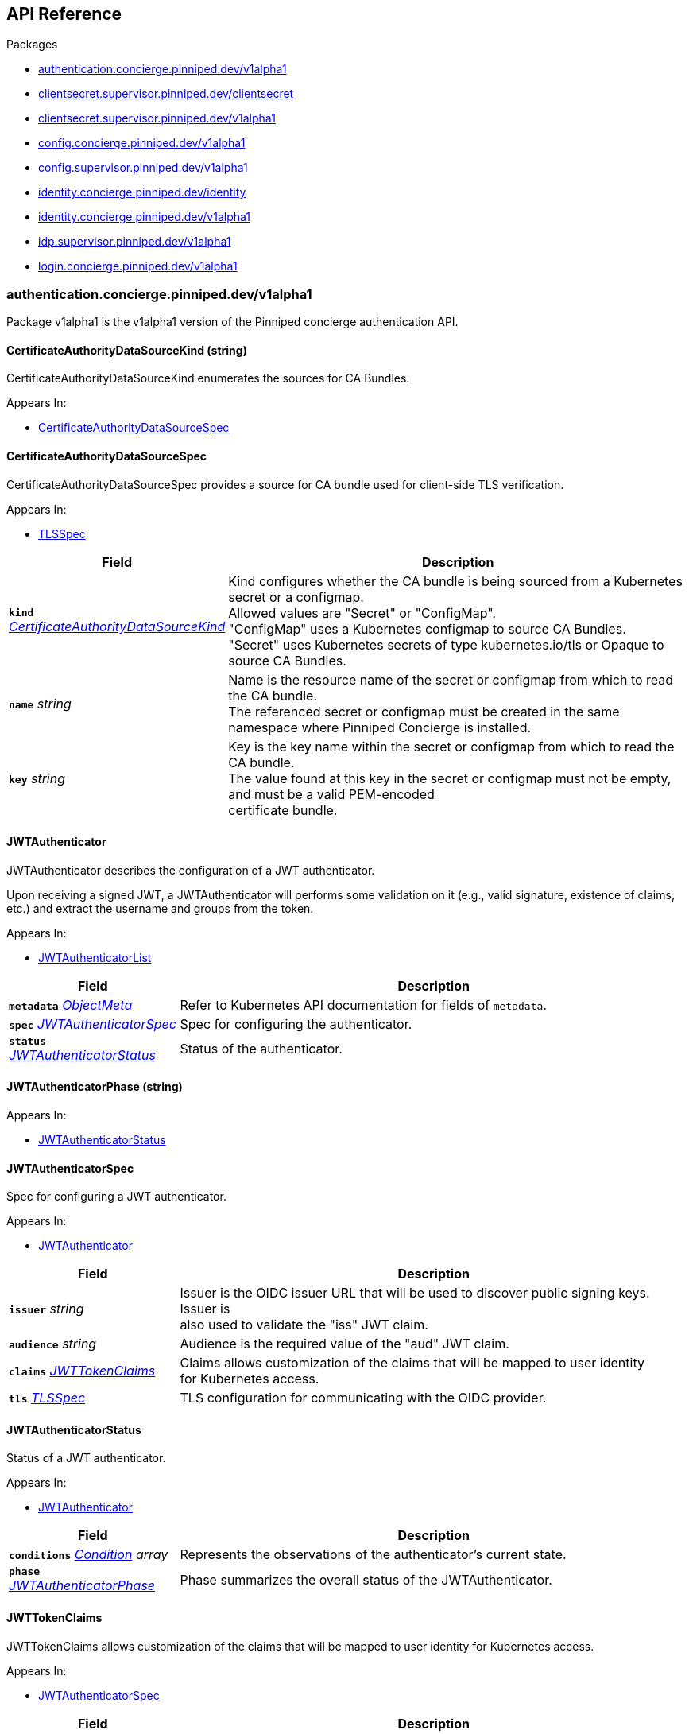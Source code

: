 // Generated documentation. Please do not edit.
:anchor_prefix: k8s-api

[id="{p}-api-reference"]
== API Reference

.Packages
- xref:{anchor_prefix}-authentication-concierge-pinniped-dev-v1alpha1[$$authentication.concierge.pinniped.dev/v1alpha1$$]
- xref:{anchor_prefix}-clientsecret-supervisor-pinniped-dev-clientsecret[$$clientsecret.supervisor.pinniped.dev/clientsecret$$]
- xref:{anchor_prefix}-clientsecret-supervisor-pinniped-dev-v1alpha1[$$clientsecret.supervisor.pinniped.dev/v1alpha1$$]
- xref:{anchor_prefix}-config-concierge-pinniped-dev-v1alpha1[$$config.concierge.pinniped.dev/v1alpha1$$]
- xref:{anchor_prefix}-config-supervisor-pinniped-dev-v1alpha1[$$config.supervisor.pinniped.dev/v1alpha1$$]
- xref:{anchor_prefix}-identity-concierge-pinniped-dev-identity[$$identity.concierge.pinniped.dev/identity$$]
- xref:{anchor_prefix}-identity-concierge-pinniped-dev-v1alpha1[$$identity.concierge.pinniped.dev/v1alpha1$$]
- xref:{anchor_prefix}-idp-supervisor-pinniped-dev-v1alpha1[$$idp.supervisor.pinniped.dev/v1alpha1$$]
- xref:{anchor_prefix}-login-concierge-pinniped-dev-v1alpha1[$$login.concierge.pinniped.dev/v1alpha1$$]


[id="{anchor_prefix}-authentication-concierge-pinniped-dev-v1alpha1"]
=== authentication.concierge.pinniped.dev/v1alpha1

Package v1alpha1 is the v1alpha1 version of the Pinniped concierge authentication API.



[id="{anchor_prefix}-go-pinniped-dev-generated-1-30-apis-concierge-authentication-v1alpha1-certificateauthoritydatasourcekind"]
==== CertificateAuthorityDataSourceKind (string) 

CertificateAuthorityDataSourceKind enumerates the sources for CA Bundles.

.Appears In:
****
- xref:{anchor_prefix}-go-pinniped-dev-generated-1-30-apis-concierge-authentication-v1alpha1-certificateauthoritydatasourcespec[$$CertificateAuthorityDataSourceSpec$$]
****



[id="{anchor_prefix}-go-pinniped-dev-generated-1-30-apis-concierge-authentication-v1alpha1-certificateauthoritydatasourcespec"]
==== CertificateAuthorityDataSourceSpec 

CertificateAuthorityDataSourceSpec provides a source for CA bundle used for client-side TLS verification.

.Appears In:
****
- xref:{anchor_prefix}-go-pinniped-dev-generated-1-30-apis-concierge-authentication-v1alpha1-tlsspec[$$TLSSpec$$]
****

[cols="25a,75a", options="header"]
|===
| Field | Description
| *`kind`* __xref:{anchor_prefix}-go-pinniped-dev-generated-1-30-apis-concierge-authentication-v1alpha1-certificateauthoritydatasourcekind[$$CertificateAuthorityDataSourceKind$$]__ | Kind configures whether the CA bundle is being sourced from a Kubernetes secret or a configmap. +
Allowed values are "Secret" or "ConfigMap". +
"ConfigMap" uses a Kubernetes configmap to source CA Bundles. +
"Secret" uses Kubernetes secrets of type kubernetes.io/tls or Opaque to source CA Bundles. +
| *`name`* __string__ | Name is the resource name of the secret or configmap from which to read the CA bundle. +
The referenced secret or configmap must be created in the same namespace where Pinniped Concierge is installed. +
| *`key`* __string__ | Key is the key name within the secret or configmap from which to read the CA bundle. +
The value found at this key in the secret or configmap must not be empty, and must be a valid PEM-encoded +
certificate bundle. +
|===


[id="{anchor_prefix}-go-pinniped-dev-generated-1-30-apis-concierge-authentication-v1alpha1-jwtauthenticator"]
==== JWTAuthenticator 

JWTAuthenticator describes the configuration of a JWT authenticator.


Upon receiving a signed JWT, a JWTAuthenticator will performs some validation on it (e.g., valid
signature, existence of claims, etc.) and extract the username and groups from the token.

.Appears In:
****
- xref:{anchor_prefix}-go-pinniped-dev-generated-1-30-apis-concierge-authentication-v1alpha1-jwtauthenticatorlist[$$JWTAuthenticatorList$$]
****

[cols="25a,75a", options="header"]
|===
| Field | Description
| *`metadata`* __link:https://kubernetes.io/docs/reference/generated/kubernetes-api/v1.3/#objectmeta-v1-meta[$$ObjectMeta$$]__ | Refer to Kubernetes API documentation for fields of `metadata`.

| *`spec`* __xref:{anchor_prefix}-go-pinniped-dev-generated-1-30-apis-concierge-authentication-v1alpha1-jwtauthenticatorspec[$$JWTAuthenticatorSpec$$]__ | Spec for configuring the authenticator. +
| *`status`* __xref:{anchor_prefix}-go-pinniped-dev-generated-1-30-apis-concierge-authentication-v1alpha1-jwtauthenticatorstatus[$$JWTAuthenticatorStatus$$]__ | Status of the authenticator. +
|===




[id="{anchor_prefix}-go-pinniped-dev-generated-1-30-apis-concierge-authentication-v1alpha1-jwtauthenticatorphase"]
==== JWTAuthenticatorPhase (string) 



.Appears In:
****
- xref:{anchor_prefix}-go-pinniped-dev-generated-1-30-apis-concierge-authentication-v1alpha1-jwtauthenticatorstatus[$$JWTAuthenticatorStatus$$]
****



[id="{anchor_prefix}-go-pinniped-dev-generated-1-30-apis-concierge-authentication-v1alpha1-jwtauthenticatorspec"]
==== JWTAuthenticatorSpec 

Spec for configuring a JWT authenticator.

.Appears In:
****
- xref:{anchor_prefix}-go-pinniped-dev-generated-1-30-apis-concierge-authentication-v1alpha1-jwtauthenticator[$$JWTAuthenticator$$]
****

[cols="25a,75a", options="header"]
|===
| Field | Description
| *`issuer`* __string__ | Issuer is the OIDC issuer URL that will be used to discover public signing keys. Issuer is +
also used to validate the "iss" JWT claim. +
| *`audience`* __string__ | Audience is the required value of the "aud" JWT claim. +
| *`claims`* __xref:{anchor_prefix}-go-pinniped-dev-generated-1-30-apis-concierge-authentication-v1alpha1-jwttokenclaims[$$JWTTokenClaims$$]__ | Claims allows customization of the claims that will be mapped to user identity +
for Kubernetes access. +
| *`tls`* __xref:{anchor_prefix}-go-pinniped-dev-generated-1-30-apis-concierge-authentication-v1alpha1-tlsspec[$$TLSSpec$$]__ | TLS configuration for communicating with the OIDC provider. +
|===


[id="{anchor_prefix}-go-pinniped-dev-generated-1-30-apis-concierge-authentication-v1alpha1-jwtauthenticatorstatus"]
==== JWTAuthenticatorStatus 

Status of a JWT authenticator.

.Appears In:
****
- xref:{anchor_prefix}-go-pinniped-dev-generated-1-30-apis-concierge-authentication-v1alpha1-jwtauthenticator[$$JWTAuthenticator$$]
****

[cols="25a,75a", options="header"]
|===
| Field | Description
| *`conditions`* __link:https://kubernetes.io/docs/reference/generated/kubernetes-api/v1.3/#condition-v1-meta[$$Condition$$] array__ | Represents the observations of the authenticator's current state. +
| *`phase`* __xref:{anchor_prefix}-go-pinniped-dev-generated-1-30-apis-concierge-authentication-v1alpha1-jwtauthenticatorphase[$$JWTAuthenticatorPhase$$]__ | Phase summarizes the overall status of the JWTAuthenticator. +
|===


[id="{anchor_prefix}-go-pinniped-dev-generated-1-30-apis-concierge-authentication-v1alpha1-jwttokenclaims"]
==== JWTTokenClaims 

JWTTokenClaims allows customization of the claims that will be mapped to user identity
for Kubernetes access.

.Appears In:
****
- xref:{anchor_prefix}-go-pinniped-dev-generated-1-30-apis-concierge-authentication-v1alpha1-jwtauthenticatorspec[$$JWTAuthenticatorSpec$$]
****

[cols="25a,75a", options="header"]
|===
| Field | Description
| *`groups`* __string__ | Groups is the name of the claim which should be read to extract the user's +
group membership from the JWT token. When not specified, it will default to "groups". +
| *`username`* __string__ | Username is the name of the claim which should be read to extract the +
username from the JWT token. When not specified, it will default to "username". +
|===


[id="{anchor_prefix}-go-pinniped-dev-generated-1-30-apis-concierge-authentication-v1alpha1-tlsspec"]
==== TLSSpec 

TLSSpec provides TLS configuration on various authenticators.

.Appears In:
****
- xref:{anchor_prefix}-go-pinniped-dev-generated-1-30-apis-concierge-authentication-v1alpha1-jwtauthenticatorspec[$$JWTAuthenticatorSpec$$]
- xref:{anchor_prefix}-go-pinniped-dev-generated-1-30-apis-concierge-authentication-v1alpha1-webhookauthenticatorspec[$$WebhookAuthenticatorSpec$$]
****

[cols="25a,75a", options="header"]
|===
| Field | Description
| *`certificateAuthorityData`* __string__ | X.509 Certificate Authority (base64-encoded PEM bundle). If omitted, a default set of system roots will be trusted. +
| *`certificateAuthorityDataSource`* __xref:{anchor_prefix}-go-pinniped-dev-generated-1-30-apis-concierge-authentication-v1alpha1-certificateauthoritydatasourcespec[$$CertificateAuthorityDataSourceSpec$$]__ | Reference to a CA bundle in a secret or a configmap. +
Any changes to the CA bundle in the secret or configmap will be dynamically reloaded. +
|===


[id="{anchor_prefix}-go-pinniped-dev-generated-1-30-apis-concierge-authentication-v1alpha1-webhookauthenticator"]
==== WebhookAuthenticator 

WebhookAuthenticator describes the configuration of a webhook authenticator.

.Appears In:
****
- xref:{anchor_prefix}-go-pinniped-dev-generated-1-30-apis-concierge-authentication-v1alpha1-webhookauthenticatorlist[$$WebhookAuthenticatorList$$]
****

[cols="25a,75a", options="header"]
|===
| Field | Description
| *`metadata`* __link:https://kubernetes.io/docs/reference/generated/kubernetes-api/v1.3/#objectmeta-v1-meta[$$ObjectMeta$$]__ | Refer to Kubernetes API documentation for fields of `metadata`.

| *`spec`* __xref:{anchor_prefix}-go-pinniped-dev-generated-1-30-apis-concierge-authentication-v1alpha1-webhookauthenticatorspec[$$WebhookAuthenticatorSpec$$]__ | Spec for configuring the authenticator. +
| *`status`* __xref:{anchor_prefix}-go-pinniped-dev-generated-1-30-apis-concierge-authentication-v1alpha1-webhookauthenticatorstatus[$$WebhookAuthenticatorStatus$$]__ | Status of the authenticator. +
|===




[id="{anchor_prefix}-go-pinniped-dev-generated-1-30-apis-concierge-authentication-v1alpha1-webhookauthenticatorphase"]
==== WebhookAuthenticatorPhase (string) 



.Appears In:
****
- xref:{anchor_prefix}-go-pinniped-dev-generated-1-30-apis-concierge-authentication-v1alpha1-webhookauthenticatorstatus[$$WebhookAuthenticatorStatus$$]
****



[id="{anchor_prefix}-go-pinniped-dev-generated-1-30-apis-concierge-authentication-v1alpha1-webhookauthenticatorspec"]
==== WebhookAuthenticatorSpec 

Spec for configuring a webhook authenticator.

.Appears In:
****
- xref:{anchor_prefix}-go-pinniped-dev-generated-1-30-apis-concierge-authentication-v1alpha1-webhookauthenticator[$$WebhookAuthenticator$$]
****

[cols="25a,75a", options="header"]
|===
| Field | Description
| *`endpoint`* __string__ | Webhook server endpoint URL. +
| *`tls`* __xref:{anchor_prefix}-go-pinniped-dev-generated-1-30-apis-concierge-authentication-v1alpha1-tlsspec[$$TLSSpec$$]__ | TLS configuration. +
|===


[id="{anchor_prefix}-go-pinniped-dev-generated-1-30-apis-concierge-authentication-v1alpha1-webhookauthenticatorstatus"]
==== WebhookAuthenticatorStatus 

Status of a webhook authenticator.

.Appears In:
****
- xref:{anchor_prefix}-go-pinniped-dev-generated-1-30-apis-concierge-authentication-v1alpha1-webhookauthenticator[$$WebhookAuthenticator$$]
****

[cols="25a,75a", options="header"]
|===
| Field | Description
| *`conditions`* __link:https://kubernetes.io/docs/reference/generated/kubernetes-api/v1.3/#condition-v1-meta[$$Condition$$] array__ | Represents the observations of the authenticator's current state. +
| *`phase`* __xref:{anchor_prefix}-go-pinniped-dev-generated-1-30-apis-concierge-authentication-v1alpha1-webhookauthenticatorphase[$$WebhookAuthenticatorPhase$$]__ | Phase summarizes the overall status of the WebhookAuthenticator. +
|===



[id="{anchor_prefix}-clientsecret-supervisor-pinniped-dev-clientsecret"]
=== clientsecret.supervisor.pinniped.dev/clientsecret

Package clientsecret is the internal version of the Pinniped client secret API.



[id="{anchor_prefix}-go-pinniped-dev-generated-1-30-apis-supervisor-clientsecret-oidcclientsecretrequest"]
==== OIDCClientSecretRequest 

OIDCClientSecretRequest can be used to update the client secrets associated with an OIDCClient.

.Appears In:
****
- xref:{anchor_prefix}-go-pinniped-dev-generated-1-30-apis-supervisor-clientsecret-oidcclientsecretrequestlist[$$OIDCClientSecretRequestList$$]
****

[cols="25a,75a", options="header"]
|===
| Field | Description
| *`ObjectMeta`* __link:https://kubernetes.io/docs/reference/generated/kubernetes-api/v1.3/#objectmeta-v1-meta[$$ObjectMeta$$]__ | 
| *`Spec`* __xref:{anchor_prefix}-go-pinniped-dev-generated-1-30-apis-supervisor-clientsecret-oidcclientsecretrequestspec[$$OIDCClientSecretRequestSpec$$]__ | 
| *`Status`* __xref:{anchor_prefix}-go-pinniped-dev-generated-1-30-apis-supervisor-clientsecret-oidcclientsecretrequeststatus[$$OIDCClientSecretRequestStatus$$]__ | 
|===




[id="{anchor_prefix}-go-pinniped-dev-generated-1-30-apis-supervisor-clientsecret-oidcclientsecretrequestspec"]
==== OIDCClientSecretRequestSpec 

Spec of the OIDCClientSecretRequest.

.Appears In:
****
- xref:{anchor_prefix}-go-pinniped-dev-generated-1-30-apis-supervisor-clientsecret-oidcclientsecretrequest[$$OIDCClientSecretRequest$$]
****

[cols="25a,75a", options="header"]
|===
| Field | Description
| *`GenerateNewSecret`* __boolean__ | Request a new client secret to for the OIDCClient referenced by the metadata.name field. +
| *`RevokeOldSecrets`* __boolean__ | Revoke the old client secrets associated with the OIDCClient referenced by the metadata.name field. +
|===


[id="{anchor_prefix}-go-pinniped-dev-generated-1-30-apis-supervisor-clientsecret-oidcclientsecretrequeststatus"]
==== OIDCClientSecretRequestStatus 

Status of the OIDCClientSecretRequest.

.Appears In:
****
- xref:{anchor_prefix}-go-pinniped-dev-generated-1-30-apis-supervisor-clientsecret-oidcclientsecretrequest[$$OIDCClientSecretRequest$$]
****

[cols="25a,75a", options="header"]
|===
| Field | Description
| *`GeneratedSecret`* __string__ | The unencrypted OIDC Client Secret. This will only be shared upon creation and cannot be recovered if lost. +
| *`TotalClientSecrets`* __integer__ | The total number of client secrets associated with the OIDCClient referenced by the metadata.name field. +
|===



[id="{anchor_prefix}-clientsecret-supervisor-pinniped-dev-v1alpha1"]
=== clientsecret.supervisor.pinniped.dev/v1alpha1

Package v1alpha1 is the v1alpha1 version of the Pinniped client secret API.



[id="{anchor_prefix}-go-pinniped-dev-generated-1-30-apis-supervisor-clientsecret-v1alpha1-oidcclientsecretrequest"]
==== OIDCClientSecretRequest 

OIDCClientSecretRequest can be used to update the client secrets associated with an OIDCClient.

.Appears In:
****
- xref:{anchor_prefix}-go-pinniped-dev-generated-1-30-apis-supervisor-clientsecret-v1alpha1-oidcclientsecretrequestlist[$$OIDCClientSecretRequestList$$]
****

[cols="25a,75a", options="header"]
|===
| Field | Description
| *`metadata`* __link:https://kubernetes.io/docs/reference/generated/kubernetes-api/v1.3/#objectmeta-v1-meta[$$ObjectMeta$$]__ | Refer to Kubernetes API documentation for fields of `metadata`.

| *`spec`* __xref:{anchor_prefix}-go-pinniped-dev-generated-1-30-apis-supervisor-clientsecret-v1alpha1-oidcclientsecretrequestspec[$$OIDCClientSecretRequestSpec$$]__ | 
| *`status`* __xref:{anchor_prefix}-go-pinniped-dev-generated-1-30-apis-supervisor-clientsecret-v1alpha1-oidcclientsecretrequeststatus[$$OIDCClientSecretRequestStatus$$]__ | 
|===




[id="{anchor_prefix}-go-pinniped-dev-generated-1-30-apis-supervisor-clientsecret-v1alpha1-oidcclientsecretrequestspec"]
==== OIDCClientSecretRequestSpec 

Spec of the OIDCClientSecretRequest.

.Appears In:
****
- xref:{anchor_prefix}-go-pinniped-dev-generated-1-30-apis-supervisor-clientsecret-v1alpha1-oidcclientsecretrequest[$$OIDCClientSecretRequest$$]
****

[cols="25a,75a", options="header"]
|===
| Field | Description
| *`generateNewSecret`* __boolean__ | Request a new client secret to for the OIDCClient referenced by the metadata.name field. +
| *`revokeOldSecrets`* __boolean__ | Revoke the old client secrets associated with the OIDCClient referenced by the metadata.name field. +
|===


[id="{anchor_prefix}-go-pinniped-dev-generated-1-30-apis-supervisor-clientsecret-v1alpha1-oidcclientsecretrequeststatus"]
==== OIDCClientSecretRequestStatus 

Status of the OIDCClientSecretRequest.

.Appears In:
****
- xref:{anchor_prefix}-go-pinniped-dev-generated-1-30-apis-supervisor-clientsecret-v1alpha1-oidcclientsecretrequest[$$OIDCClientSecretRequest$$]
****

[cols="25a,75a", options="header"]
|===
| Field | Description
| *`generatedSecret`* __string__ | The unencrypted OIDC Client Secret. This will only be shared upon creation and cannot be recovered if lost. +
| *`totalClientSecrets`* __integer__ | The total number of client secrets associated with the OIDCClient referenced by the metadata.name field. +
|===



[id="{anchor_prefix}-config-concierge-pinniped-dev-v1alpha1"]
=== config.concierge.pinniped.dev/v1alpha1

Package v1alpha1 is the v1alpha1 version of the Pinniped concierge configuration API.



[id="{anchor_prefix}-go-pinniped-dev-generated-1-30-apis-concierge-config-v1alpha1-credentialissuer"]
==== CredentialIssuer 

CredentialIssuer describes the configuration and status of the Pinniped Concierge credential issuer.

.Appears In:
****
- xref:{anchor_prefix}-go-pinniped-dev-generated-1-30-apis-concierge-config-v1alpha1-credentialissuerlist[$$CredentialIssuerList$$]
****

[cols="25a,75a", options="header"]
|===
| Field | Description
| *`metadata`* __link:https://kubernetes.io/docs/reference/generated/kubernetes-api/v1.3/#objectmeta-v1-meta[$$ObjectMeta$$]__ | Refer to Kubernetes API documentation for fields of `metadata`.

| *`spec`* __xref:{anchor_prefix}-go-pinniped-dev-generated-1-30-apis-concierge-config-v1alpha1-credentialissuerspec[$$CredentialIssuerSpec$$]__ | Spec describes the intended configuration of the Concierge. +
| *`status`* __xref:{anchor_prefix}-go-pinniped-dev-generated-1-30-apis-concierge-config-v1alpha1-credentialissuerstatus[$$CredentialIssuerStatus$$]__ | CredentialIssuerStatus describes the status of the Concierge. +
|===


[id="{anchor_prefix}-go-pinniped-dev-generated-1-30-apis-concierge-config-v1alpha1-credentialissuerfrontend"]
==== CredentialIssuerFrontend 

CredentialIssuerFrontend describes how to connect using a particular integration strategy.

.Appears In:
****
- xref:{anchor_prefix}-go-pinniped-dev-generated-1-30-apis-concierge-config-v1alpha1-credentialissuerstrategy[$$CredentialIssuerStrategy$$]
****

[cols="25a,75a", options="header"]
|===
| Field | Description
| *`type`* __xref:{anchor_prefix}-go-pinniped-dev-generated-1-30-apis-concierge-config-v1alpha1-frontendtype[$$FrontendType$$]__ | Type describes which frontend mechanism clients can use with a strategy. +
| *`tokenCredentialRequestInfo`* __xref:{anchor_prefix}-go-pinniped-dev-generated-1-30-apis-concierge-config-v1alpha1-tokencredentialrequestapiinfo[$$TokenCredentialRequestAPIInfo$$]__ | TokenCredentialRequestAPIInfo describes the parameters for the TokenCredentialRequest API on this Concierge. +
This field is only set when Type is "TokenCredentialRequestAPI". +
| *`impersonationProxyInfo`* __xref:{anchor_prefix}-go-pinniped-dev-generated-1-30-apis-concierge-config-v1alpha1-impersonationproxyinfo[$$ImpersonationProxyInfo$$]__ | ImpersonationProxyInfo describes the parameters for the impersonation proxy on this Concierge. +
This field is only set when Type is "ImpersonationProxy". +
|===


[id="{anchor_prefix}-go-pinniped-dev-generated-1-30-apis-concierge-config-v1alpha1-credentialissuerkubeconfiginfo"]
==== CredentialIssuerKubeConfigInfo 

CredentialIssuerKubeConfigInfo provides the information needed to form a valid Pinniped-based kubeconfig using this credential issuer.
This type is deprecated and will be removed in a future version.

.Appears In:
****
- xref:{anchor_prefix}-go-pinniped-dev-generated-1-30-apis-concierge-config-v1alpha1-credentialissuerstatus[$$CredentialIssuerStatus$$]
****

[cols="25a,75a", options="header"]
|===
| Field | Description
| *`server`* __string__ | The K8s API server URL. +
| *`certificateAuthorityData`* __string__ | The K8s API server CA bundle. +
|===




[id="{anchor_prefix}-go-pinniped-dev-generated-1-30-apis-concierge-config-v1alpha1-credentialissuerspec"]
==== CredentialIssuerSpec 

CredentialIssuerSpec describes the intended configuration of the Concierge.

.Appears In:
****
- xref:{anchor_prefix}-go-pinniped-dev-generated-1-30-apis-concierge-config-v1alpha1-credentialissuer[$$CredentialIssuer$$]
****

[cols="25a,75a", options="header"]
|===
| Field | Description
| *`impersonationProxy`* __xref:{anchor_prefix}-go-pinniped-dev-generated-1-30-apis-concierge-config-v1alpha1-impersonationproxyspec[$$ImpersonationProxySpec$$]__ | ImpersonationProxy describes the intended configuration of the Concierge impersonation proxy. +
|===


[id="{anchor_prefix}-go-pinniped-dev-generated-1-30-apis-concierge-config-v1alpha1-credentialissuerstatus"]
==== CredentialIssuerStatus 

CredentialIssuerStatus describes the status of the Concierge.

.Appears In:
****
- xref:{anchor_prefix}-go-pinniped-dev-generated-1-30-apis-concierge-config-v1alpha1-credentialissuer[$$CredentialIssuer$$]
****

[cols="25a,75a", options="header"]
|===
| Field | Description
| *`strategies`* __xref:{anchor_prefix}-go-pinniped-dev-generated-1-30-apis-concierge-config-v1alpha1-credentialissuerstrategy[$$CredentialIssuerStrategy$$] array__ | List of integration strategies that were attempted by Pinniped. +
| *`kubeConfigInfo`* __xref:{anchor_prefix}-go-pinniped-dev-generated-1-30-apis-concierge-config-v1alpha1-credentialissuerkubeconfiginfo[$$CredentialIssuerKubeConfigInfo$$]__ | Information needed to form a valid Pinniped-based kubeconfig using this credential issuer. +
This field is deprecated and will be removed in a future version. +
|===


[id="{anchor_prefix}-go-pinniped-dev-generated-1-30-apis-concierge-config-v1alpha1-credentialissuerstrategy"]
==== CredentialIssuerStrategy 

CredentialIssuerStrategy describes the status of an integration strategy that was attempted by Pinniped.

.Appears In:
****
- xref:{anchor_prefix}-go-pinniped-dev-generated-1-30-apis-concierge-config-v1alpha1-credentialissuerstatus[$$CredentialIssuerStatus$$]
****

[cols="25a,75a", options="header"]
|===
| Field | Description
| *`type`* __xref:{anchor_prefix}-go-pinniped-dev-generated-1-30-apis-concierge-config-v1alpha1-strategytype[$$StrategyType$$]__ | Type of integration attempted. +
| *`status`* __xref:{anchor_prefix}-go-pinniped-dev-generated-1-30-apis-concierge-config-v1alpha1-strategystatus[$$StrategyStatus$$]__ | Status of the attempted integration strategy. +
| *`reason`* __xref:{anchor_prefix}-go-pinniped-dev-generated-1-30-apis-concierge-config-v1alpha1-strategyreason[$$StrategyReason$$]__ | Reason for the current status. +
| *`message`* __string__ | Human-readable description of the current status. +
| *`lastUpdateTime`* __link:https://kubernetes.io/docs/reference/generated/kubernetes-api/v1.3/#time-v1-meta[$$Time$$]__ | When the status was last checked. +
| *`frontend`* __xref:{anchor_prefix}-go-pinniped-dev-generated-1-30-apis-concierge-config-v1alpha1-credentialissuerfrontend[$$CredentialIssuerFrontend$$]__ | Frontend describes how clients can connect using this strategy. +
|===


[id="{anchor_prefix}-go-pinniped-dev-generated-1-30-apis-concierge-config-v1alpha1-frontendtype"]
==== FrontendType (string) 

FrontendType enumerates a type of "frontend" used to provide access to users of a cluster.

.Appears In:
****
- xref:{anchor_prefix}-go-pinniped-dev-generated-1-30-apis-concierge-config-v1alpha1-credentialissuerfrontend[$$CredentialIssuerFrontend$$]
****



[id="{anchor_prefix}-go-pinniped-dev-generated-1-30-apis-concierge-config-v1alpha1-impersonationproxyinfo"]
==== ImpersonationProxyInfo 

ImpersonationProxyInfo describes the parameters for the impersonation proxy on this Concierge.

.Appears In:
****
- xref:{anchor_prefix}-go-pinniped-dev-generated-1-30-apis-concierge-config-v1alpha1-credentialissuerfrontend[$$CredentialIssuerFrontend$$]
****

[cols="25a,75a", options="header"]
|===
| Field | Description
| *`endpoint`* __string__ | Endpoint is the HTTPS endpoint of the impersonation proxy. +
| *`certificateAuthorityData`* __string__ | CertificateAuthorityData is the base64-encoded PEM CA bundle of the impersonation proxy. +
|===


[id="{anchor_prefix}-go-pinniped-dev-generated-1-30-apis-concierge-config-v1alpha1-impersonationproxymode"]
==== ImpersonationProxyMode (string) 

ImpersonationProxyMode enumerates the configuration modes for the impersonation proxy.
Allowed values are "auto", "enabled", or "disabled".

.Appears In:
****
- xref:{anchor_prefix}-go-pinniped-dev-generated-1-30-apis-concierge-config-v1alpha1-impersonationproxyspec[$$ImpersonationProxySpec$$]
****



[id="{anchor_prefix}-go-pinniped-dev-generated-1-30-apis-concierge-config-v1alpha1-impersonationproxyservicespec"]
==== ImpersonationProxyServiceSpec 

ImpersonationProxyServiceSpec describes how the Concierge should provision a Service to expose the impersonation proxy.

.Appears In:
****
- xref:{anchor_prefix}-go-pinniped-dev-generated-1-30-apis-concierge-config-v1alpha1-impersonationproxyspec[$$ImpersonationProxySpec$$]
****

[cols="25a,75a", options="header"]
|===
| Field | Description
| *`type`* __xref:{anchor_prefix}-go-pinniped-dev-generated-1-30-apis-concierge-config-v1alpha1-impersonationproxyservicetype[$$ImpersonationProxyServiceType$$]__ | Type specifies the type of Service to provision for the impersonation proxy. +


If the type is "None", then the "spec.impersonationProxy.externalEndpoint" field must be set to a non-empty +
value so that the Concierge can properly advertise the endpoint in the CredentialIssuer's status. +
| *`loadBalancerIP`* __string__ | LoadBalancerIP specifies the IP address to set in the spec.loadBalancerIP field of the provisioned Service. +
This is not supported on all cloud providers. +
| *`annotations`* __object (keys:string, values:string)__ | Annotations specifies zero or more key/value pairs to set as annotations on the provisioned Service. +
|===


[id="{anchor_prefix}-go-pinniped-dev-generated-1-30-apis-concierge-config-v1alpha1-impersonationproxyservicetype"]
==== ImpersonationProxyServiceType (string) 

ImpersonationProxyServiceType enumerates the types of service that can be provisioned for the impersonation proxy.
Allowed values are "LoadBalancer", "ClusterIP", or "None".

.Appears In:
****
- xref:{anchor_prefix}-go-pinniped-dev-generated-1-30-apis-concierge-config-v1alpha1-impersonationproxyservicespec[$$ImpersonationProxyServiceSpec$$]
****



[id="{anchor_prefix}-go-pinniped-dev-generated-1-30-apis-concierge-config-v1alpha1-impersonationproxyspec"]
==== ImpersonationProxySpec 

ImpersonationProxySpec describes the intended configuration of the Concierge impersonation proxy.

.Appears In:
****
- xref:{anchor_prefix}-go-pinniped-dev-generated-1-30-apis-concierge-config-v1alpha1-credentialissuerspec[$$CredentialIssuerSpec$$]
****

[cols="25a,75a", options="header"]
|===
| Field | Description
| *`mode`* __xref:{anchor_prefix}-go-pinniped-dev-generated-1-30-apis-concierge-config-v1alpha1-impersonationproxymode[$$ImpersonationProxyMode$$]__ | Mode configures whether the impersonation proxy should be started: +
- "disabled" explicitly disables the impersonation proxy. This is the default. +
- "enabled" explicitly enables the impersonation proxy. +
- "auto" enables or disables the impersonation proxy based upon the cluster in which it is running. +
| *`service`* __xref:{anchor_prefix}-go-pinniped-dev-generated-1-30-apis-concierge-config-v1alpha1-impersonationproxyservicespec[$$ImpersonationProxyServiceSpec$$]__ | Service describes the configuration of the Service provisioned to expose the impersonation proxy to clients. +
| *`externalEndpoint`* __string__ | ExternalEndpoint describes the HTTPS endpoint where the proxy will be exposed. If not set, the proxy will +
be served using the external name of the LoadBalancer service or the cluster service DNS name. +


This field must be non-empty when spec.impersonationProxy.service.type is "None". +
| *`tls`* __xref:{anchor_prefix}-go-pinniped-dev-generated-1-30-apis-concierge-config-v1alpha1-impersonationproxytlsspec[$$ImpersonationProxyTLSSpec$$]__ | TLS contains information about how the Concierge impersonation proxy should serve TLS. +


If this field is empty, the impersonation proxy will generate its own TLS certificate. +
|===


[id="{anchor_prefix}-go-pinniped-dev-generated-1-30-apis-concierge-config-v1alpha1-impersonationproxytlsspec"]
==== ImpersonationProxyTLSSpec 

ImpersonationProxyTLSSpec contains information about how the Concierge impersonation proxy should
serve TLS.


If CertificateAuthorityData is not provided, the Concierge impersonation proxy will check the secret
for a field called "ca.crt", which will be used as the CertificateAuthorityData.


If neither CertificateAuthorityData nor ca.crt is provided, no CA bundle will be advertised for
the impersonation proxy endpoint.

.Appears In:
****
- xref:{anchor_prefix}-go-pinniped-dev-generated-1-30-apis-concierge-config-v1alpha1-impersonationproxyspec[$$ImpersonationProxySpec$$]
****

[cols="25a,75a", options="header"]
|===
| Field | Description
| *`certificateAuthorityData`* __string__ | X.509 Certificate Authority (base64-encoded PEM bundle). +
Used to advertise the CA bundle for the impersonation proxy endpoint. +
| *`secretName`* __string__ | SecretName is the name of a Secret in the same namespace, of type `kubernetes.io/tls`, which contains +
the TLS serving certificate for the Concierge impersonation proxy endpoint. +
|===


[id="{anchor_prefix}-go-pinniped-dev-generated-1-30-apis-concierge-config-v1alpha1-strategyreason"]
==== StrategyReason (string) 

StrategyReason enumerates the detailed reason why a strategy is in a particular status.

.Appears In:
****
- xref:{anchor_prefix}-go-pinniped-dev-generated-1-30-apis-concierge-config-v1alpha1-credentialissuerstrategy[$$CredentialIssuerStrategy$$]
****



[id="{anchor_prefix}-go-pinniped-dev-generated-1-30-apis-concierge-config-v1alpha1-strategystatus"]
==== StrategyStatus (string) 

StrategyStatus enumerates whether a strategy is working on a cluster.

.Appears In:
****
- xref:{anchor_prefix}-go-pinniped-dev-generated-1-30-apis-concierge-config-v1alpha1-credentialissuerstrategy[$$CredentialIssuerStrategy$$]
****



[id="{anchor_prefix}-go-pinniped-dev-generated-1-30-apis-concierge-config-v1alpha1-strategytype"]
==== StrategyType (string) 

StrategyType enumerates a type of "strategy" used to implement credential access on a cluster.

.Appears In:
****
- xref:{anchor_prefix}-go-pinniped-dev-generated-1-30-apis-concierge-config-v1alpha1-credentialissuerstrategy[$$CredentialIssuerStrategy$$]
****



[id="{anchor_prefix}-go-pinniped-dev-generated-1-30-apis-concierge-config-v1alpha1-tokencredentialrequestapiinfo"]
==== TokenCredentialRequestAPIInfo 

TokenCredentialRequestAPIInfo describes the parameters for the TokenCredentialRequest API on this Concierge.

.Appears In:
****
- xref:{anchor_prefix}-go-pinniped-dev-generated-1-30-apis-concierge-config-v1alpha1-credentialissuerfrontend[$$CredentialIssuerFrontend$$]
****

[cols="25a,75a", options="header"]
|===
| Field | Description
| *`server`* __string__ | Server is the Kubernetes API server URL. +
| *`certificateAuthorityData`* __string__ | CertificateAuthorityData is the base64-encoded Kubernetes API server CA bundle. +
|===



[id="{anchor_prefix}-config-supervisor-pinniped-dev-v1alpha1"]
=== config.supervisor.pinniped.dev/v1alpha1

Package v1alpha1 is the v1alpha1 version of the Pinniped supervisor configuration API.



[id="{anchor_prefix}-go-pinniped-dev-generated-1-30-apis-supervisor-config-v1alpha1-federationdomain"]
==== FederationDomain 

FederationDomain describes the configuration of an OIDC provider.

.Appears In:
****
- xref:{anchor_prefix}-go-pinniped-dev-generated-1-30-apis-supervisor-config-v1alpha1-federationdomainlist[$$FederationDomainList$$]
****

[cols="25a,75a", options="header"]
|===
| Field | Description
| *`metadata`* __link:https://kubernetes.io/docs/reference/generated/kubernetes-api/v1.3/#objectmeta-v1-meta[$$ObjectMeta$$]__ | Refer to Kubernetes API documentation for fields of `metadata`.

| *`spec`* __xref:{anchor_prefix}-go-pinniped-dev-generated-1-30-apis-supervisor-config-v1alpha1-federationdomainspec[$$FederationDomainSpec$$]__ | Spec of the OIDC provider. +
| *`status`* __xref:{anchor_prefix}-go-pinniped-dev-generated-1-30-apis-supervisor-config-v1alpha1-federationdomainstatus[$$FederationDomainStatus$$]__ | Status of the OIDC provider. +
|===


[id="{anchor_prefix}-go-pinniped-dev-generated-1-30-apis-supervisor-config-v1alpha1-federationdomainidentityprovider"]
==== FederationDomainIdentityProvider 

FederationDomainIdentityProvider describes how an identity provider is made available in this FederationDomain.

.Appears In:
****
- xref:{anchor_prefix}-go-pinniped-dev-generated-1-30-apis-supervisor-config-v1alpha1-federationdomainspec[$$FederationDomainSpec$$]
****

[cols="25a,75a", options="header"]
|===
| Field | Description
| *`displayName`* __string__ | DisplayName is the name of this identity provider as it will appear to clients. This name ends up in the +
kubeconfig of end users, so changing the name of an identity provider that is in use by end users will be a +
disruptive change for those users. +
| *`objectRef`* __link:https://kubernetes.io/docs/reference/generated/kubernetes-api/v1.3/#typedlocalobjectreference-v1-core[$$TypedLocalObjectReference$$]__ | ObjectRef is a reference to a Pinniped identity provider resource. A valid reference is required. +
If the reference cannot be resolved then the identity provider will not be made available. +
Must refer to a resource of one of the Pinniped identity provider types, e.g. OIDCIdentityProvider, +
LDAPIdentityProvider, ActiveDirectoryIdentityProvider. +
| *`transforms`* __xref:{anchor_prefix}-go-pinniped-dev-generated-1-30-apis-supervisor-config-v1alpha1-federationdomaintransforms[$$FederationDomainTransforms$$]__ | Transforms is an optional way to specify transformations to be applied during user authentication and +
session refresh. +
|===




[id="{anchor_prefix}-go-pinniped-dev-generated-1-30-apis-supervisor-config-v1alpha1-federationdomainphase"]
==== FederationDomainPhase (string) 



.Appears In:
****
- xref:{anchor_prefix}-go-pinniped-dev-generated-1-30-apis-supervisor-config-v1alpha1-federationdomainstatus[$$FederationDomainStatus$$]
****



[id="{anchor_prefix}-go-pinniped-dev-generated-1-30-apis-supervisor-config-v1alpha1-federationdomainsecrets"]
==== FederationDomainSecrets 

FederationDomainSecrets holds information about this OIDC Provider's secrets.

.Appears In:
****
- xref:{anchor_prefix}-go-pinniped-dev-generated-1-30-apis-supervisor-config-v1alpha1-federationdomainstatus[$$FederationDomainStatus$$]
****

[cols="25a,75a", options="header"]
|===
| Field | Description
| *`jwks`* __link:https://kubernetes.io/docs/reference/generated/kubernetes-api/v1.3/#localobjectreference-v1-core[$$LocalObjectReference$$]__ | JWKS holds the name of the corev1.Secret in which this OIDC Provider's signing/verification keys are +
stored. If it is empty, then the signing/verification keys are either unknown or they don't +
exist. +
| *`tokenSigningKey`* __link:https://kubernetes.io/docs/reference/generated/kubernetes-api/v1.3/#localobjectreference-v1-core[$$LocalObjectReference$$]__ | TokenSigningKey holds the name of the corev1.Secret in which this OIDC Provider's key for +
signing tokens is stored. +
| *`stateSigningKey`* __link:https://kubernetes.io/docs/reference/generated/kubernetes-api/v1.3/#localobjectreference-v1-core[$$LocalObjectReference$$]__ | StateSigningKey holds the name of the corev1.Secret in which this OIDC Provider's key for +
signing state parameters is stored. +
| *`stateEncryptionKey`* __link:https://kubernetes.io/docs/reference/generated/kubernetes-api/v1.3/#localobjectreference-v1-core[$$LocalObjectReference$$]__ | StateSigningKey holds the name of the corev1.Secret in which this OIDC Provider's key for +
encrypting state parameters is stored. +
|===


[id="{anchor_prefix}-go-pinniped-dev-generated-1-30-apis-supervisor-config-v1alpha1-federationdomainspec"]
==== FederationDomainSpec 

FederationDomainSpec is a struct that describes an OIDC Provider.

.Appears In:
****
- xref:{anchor_prefix}-go-pinniped-dev-generated-1-30-apis-supervisor-config-v1alpha1-federationdomain[$$FederationDomain$$]
****

[cols="25a,75a", options="header"]
|===
| Field | Description
| *`issuer`* __string__ | Issuer is the OIDC Provider's issuer, per the OIDC Discovery Metadata document, as well as the +
identifier that it will use for the iss claim in issued JWTs. This field will also be used as +
the base URL for any endpoints used by the OIDC Provider (e.g., if your issuer is +
https://example.com/foo, then your authorization endpoint will look like +
https://example.com/foo/some/path/to/auth/endpoint). +


See +
https://openid.net/specs/openid-connect-discovery-1_0.html#rfc.section.3 for more information. +
| *`tls`* __xref:{anchor_prefix}-go-pinniped-dev-generated-1-30-apis-supervisor-config-v1alpha1-federationdomaintlsspec[$$FederationDomainTLSSpec$$]__ | TLS specifies a secret which will contain Transport Layer Security (TLS) configuration for the FederationDomain. +
| *`identityProviders`* __xref:{anchor_prefix}-go-pinniped-dev-generated-1-30-apis-supervisor-config-v1alpha1-federationdomainidentityprovider[$$FederationDomainIdentityProvider$$] array__ | IdentityProviders is the list of identity providers available for use by this FederationDomain. +


An identity provider CR (e.g. OIDCIdentityProvider or LDAPIdentityProvider) describes how to connect to a server, +
how to talk in a specific protocol for authentication, and how to use the schema of that server/protocol to +
extract a normalized user identity. Normalized user identities include a username and a list of group names. +
In contrast, IdentityProviders describes how to use that normalized identity in those Kubernetes clusters which +
belong to this FederationDomain. Each entry in IdentityProviders can be configured with arbitrary transformations +
on that normalized identity. For example, a transformation can add a prefix to all usernames to help avoid +
accidental conflicts when multiple identity providers have different users with the same username (e.g. +
"idp1:ryan" versus "idp2:ryan"). Each entry in IdentityProviders can also implement arbitrary authentication +
rejection policies. Even though a user was able to authenticate with the identity provider, a policy can disallow +
the authentication to the Kubernetes clusters that belong to this FederationDomain. For example, a policy could +
disallow the authentication unless the user belongs to a specific group in the identity provider. +


For backwards compatibility with versions of Pinniped which predate support for multiple identity providers, +
an empty IdentityProviders list will cause the FederationDomain to use all available identity providers which +
exist in the same namespace, but also to reject all authentication requests when there is more than one identity +
provider currently defined. In this backwards compatibility mode, the name of the identity provider resource +
(e.g. the Name of an OIDCIdentityProvider resource) will be used as the name of the identity provider in this +
FederationDomain. This mode is provided to make upgrading from older versions easier. However, instead of +
relying on this backwards compatibility mode, please consider this mode to be deprecated and please instead +
explicitly list the identity provider using this IdentityProviders field. +
|===


[id="{anchor_prefix}-go-pinniped-dev-generated-1-30-apis-supervisor-config-v1alpha1-federationdomainstatus"]
==== FederationDomainStatus 

FederationDomainStatus is a struct that describes the actual state of an OIDC Provider.

.Appears In:
****
- xref:{anchor_prefix}-go-pinniped-dev-generated-1-30-apis-supervisor-config-v1alpha1-federationdomain[$$FederationDomain$$]
****

[cols="25a,75a", options="header"]
|===
| Field | Description
| *`phase`* __xref:{anchor_prefix}-go-pinniped-dev-generated-1-30-apis-supervisor-config-v1alpha1-federationdomainphase[$$FederationDomainPhase$$]__ | Phase summarizes the overall status of the FederationDomain. +
| *`conditions`* __link:https://kubernetes.io/docs/reference/generated/kubernetes-api/v1.3/#condition-v1-meta[$$Condition$$] array__ | Conditions represent the observations of an FederationDomain's current state. +
| *`secrets`* __xref:{anchor_prefix}-go-pinniped-dev-generated-1-30-apis-supervisor-config-v1alpha1-federationdomainsecrets[$$FederationDomainSecrets$$]__ | Secrets contains information about this OIDC Provider's secrets. +
|===


[id="{anchor_prefix}-go-pinniped-dev-generated-1-30-apis-supervisor-config-v1alpha1-federationdomaintlsspec"]
==== FederationDomainTLSSpec 

FederationDomainTLSSpec is a struct that describes the TLS configuration for an OIDC Provider.

.Appears In:
****
- xref:{anchor_prefix}-go-pinniped-dev-generated-1-30-apis-supervisor-config-v1alpha1-federationdomainspec[$$FederationDomainSpec$$]
****

[cols="25a,75a", options="header"]
|===
| Field | Description
| *`secretName`* __string__ | SecretName is an optional name of a Secret in the same namespace, of type `kubernetes.io/tls`, which contains +
the TLS serving certificate for the HTTPS endpoints served by this FederationDomain. When provided, the TLS Secret +
named here must contain keys named `tls.crt` and `tls.key` that contain the certificate and private key to use +
for TLS. +


Server Name Indication (SNI) is an extension to the Transport Layer Security (TLS) supported by all major browsers. +


SecretName is required if you would like to use different TLS certificates for issuers of different hostnames. +
SNI requests do not include port numbers, so all issuers with the same DNS hostname must use the same +
SecretName value even if they have different port numbers. +


SecretName is not required when you would like to use only the HTTP endpoints (e.g. when the HTTP listener is +
configured to listen on loopback interfaces or UNIX domain sockets for traffic from a service mesh sidecar). +
It is also not required when you would like all requests to this OIDC Provider's HTTPS endpoints to +
use the default TLS certificate, which is configured elsewhere. +


When your Issuer URL's host is an IP address, then this field is ignored. SNI does not work for IP addresses. +
|===


[id="{anchor_prefix}-go-pinniped-dev-generated-1-30-apis-supervisor-config-v1alpha1-federationdomaintransforms"]
==== FederationDomainTransforms 

FederationDomainTransforms defines identity transformations for an identity provider's usage on a FederationDomain.

.Appears In:
****
- xref:{anchor_prefix}-go-pinniped-dev-generated-1-30-apis-supervisor-config-v1alpha1-federationdomainidentityprovider[$$FederationDomainIdentityProvider$$]
****

[cols="25a,75a", options="header"]
|===
| Field | Description
| *`constants`* __xref:{anchor_prefix}-go-pinniped-dev-generated-1-30-apis-supervisor-config-v1alpha1-federationdomaintransformsconstant[$$FederationDomainTransformsConstant$$] array__ | Constants defines constant variables and their values which will be made available to the transform expressions. +
| *`expressions`* __xref:{anchor_prefix}-go-pinniped-dev-generated-1-30-apis-supervisor-config-v1alpha1-federationdomaintransformsexpression[$$FederationDomainTransformsExpression$$] array__ | Expressions are an optional list of transforms and policies to be executed in the order given during every +
authentication attempt, including during every session refresh. +
Each is a CEL expression. It may use the basic CEL language as defined in +
https://github.com/google/cel-spec/blob/master/doc/langdef.md plus the CEL string extensions defined in +
https://github.com/google/cel-go/tree/master/ext#strings. +


The username and groups extracted from the identity provider, and the constants defined in this CR, are +
available as variables in all expressions. The username is provided via a variable called `username` and +
the list of group names is provided via a variable called `groups` (which may be an empty list). +
Each user-provided constants is provided via a variable named `strConst.varName` for string constants +
and `strListConst.varName` for string list constants. +


The only allowed types for expressions are currently policy/v1, username/v1, and groups/v1. +
Each policy/v1 must return a boolean, and when it returns false, no more expressions from the list are evaluated +
and the authentication attempt is rejected. +
Transformations of type policy/v1 do not return usernames or group names, and therefore cannot change the +
username or group names. +
Each username/v1 transform must return the new username (a string), which can be the same as the old username. +
Transformations of type username/v1 do not return group names, and therefore cannot change the group names. +
Each groups/v1 transform must return the new groups list (list of strings), which can be the same as the old +
groups list. +
Transformations of type groups/v1 do not return usernames, and therefore cannot change the usernames. +
After each expression, the new (potentially changed) username or groups get passed to the following expression. +


Any compilation or static type-checking failure of any expression will cause an error status on the FederationDomain. +
During an authentication attempt, any unexpected runtime evaluation errors (e.g. division by zero) cause the +
authentication attempt to fail. When all expressions evaluate successfully, then the (potentially changed) username +
and group names have been decided for that authentication attempt. +
| *`examples`* __xref:{anchor_prefix}-go-pinniped-dev-generated-1-30-apis-supervisor-config-v1alpha1-federationdomaintransformsexample[$$FederationDomainTransformsExample$$] array__ | Examples can optionally be used to ensure that the sequence of transformation expressions are working as +
expected. Examples define sample input identities which are then run through the expression list, and the +
results are compared to the expected results. If any example in this list fails, then this +
identity provider will not be available for use within this FederationDomain, and the error(s) will be +
added to the FederationDomain status. This can be used to help guard against programming mistakes in the +
expressions, and also act as living documentation for other administrators to better understand the expressions. +
|===


[id="{anchor_prefix}-go-pinniped-dev-generated-1-30-apis-supervisor-config-v1alpha1-federationdomaintransformsconstant"]
==== FederationDomainTransformsConstant 

FederationDomainTransformsConstant defines a constant variable and its value which will be made available to
the transform expressions. This is a union type, and Type is the discriminator field.

.Appears In:
****
- xref:{anchor_prefix}-go-pinniped-dev-generated-1-30-apis-supervisor-config-v1alpha1-federationdomaintransforms[$$FederationDomainTransforms$$]
****

[cols="25a,75a", options="header"]
|===
| Field | Description
| *`name`* __string__ | Name determines the name of the constant. It must be a valid identifier name. +
| *`type`* __string__ | Type determines the type of the constant, and indicates which other field should be non-empty. +
Allowed values are "string" or "stringList". +
| *`stringValue`* __string__ | StringValue should hold the value when Type is "string", and is otherwise ignored. +
| *`stringListValue`* __string array__ | StringListValue should hold the value when Type is "stringList", and is otherwise ignored. +
|===


[id="{anchor_prefix}-go-pinniped-dev-generated-1-30-apis-supervisor-config-v1alpha1-federationdomaintransformsexample"]
==== FederationDomainTransformsExample 

FederationDomainTransformsExample defines a transform example.

.Appears In:
****
- xref:{anchor_prefix}-go-pinniped-dev-generated-1-30-apis-supervisor-config-v1alpha1-federationdomaintransforms[$$FederationDomainTransforms$$]
****

[cols="25a,75a", options="header"]
|===
| Field | Description
| *`username`* __string__ | Username is the input username. +
| *`groups`* __string array__ | Groups is the input list of group names. +
| *`expects`* __xref:{anchor_prefix}-go-pinniped-dev-generated-1-30-apis-supervisor-config-v1alpha1-federationdomaintransformsexampleexpects[$$FederationDomainTransformsExampleExpects$$]__ | Expects is the expected output of the entire sequence of transforms when they are run against the +
input Username and Groups. +
|===


[id="{anchor_prefix}-go-pinniped-dev-generated-1-30-apis-supervisor-config-v1alpha1-federationdomaintransformsexampleexpects"]
==== FederationDomainTransformsExampleExpects 

FederationDomainTransformsExampleExpects defines the expected result for a transforms example.

.Appears In:
****
- xref:{anchor_prefix}-go-pinniped-dev-generated-1-30-apis-supervisor-config-v1alpha1-federationdomaintransformsexample[$$FederationDomainTransformsExample$$]
****

[cols="25a,75a", options="header"]
|===
| Field | Description
| *`username`* __string__ | Username is the expected username after the transformations have been applied. +
| *`groups`* __string array__ | Groups is the expected list of group names after the transformations have been applied. +
| *`rejected`* __boolean__ | Rejected is a boolean that indicates whether authentication is expected to be rejected by a policy expression +
after the transformations have been applied. True means that it is expected that the authentication would be +
rejected. The default value of false means that it is expected that the authentication would not be rejected +
by any policy expression. +
| *`message`* __string__ | Message is the expected error message of the transforms. When Rejected is true, then Message is the expected +
message for the policy which rejected the authentication attempt. When Rejected is true and Message is blank, +
then Message will be treated as the default error message for authentication attempts which are rejected by a +
policy. When Rejected is false, then Message is the expected error message for some other non-policy +
transformation error, such as a runtime error. When Rejected is false, there is no default expected Message. +
|===


[id="{anchor_prefix}-go-pinniped-dev-generated-1-30-apis-supervisor-config-v1alpha1-federationdomaintransformsexpression"]
==== FederationDomainTransformsExpression 

FederationDomainTransformsExpression defines a transform expression.

.Appears In:
****
- xref:{anchor_prefix}-go-pinniped-dev-generated-1-30-apis-supervisor-config-v1alpha1-federationdomaintransforms[$$FederationDomainTransforms$$]
****

[cols="25a,75a", options="header"]
|===
| Field | Description
| *`type`* __string__ | Type determines the type of the expression. It must be one of the supported types. +
Allowed values are "policy/v1", "username/v1", or "groups/v1". +
| *`expression`* __string__ | Expression is a CEL expression that will be evaluated based on the Type during an authentication. +
| *`message`* __string__ | Message is only used when Type is policy/v1. It defines an error message to be used when the policy rejects +
an authentication attempt. When empty, a default message will be used. +
|===


[id="{anchor_prefix}-go-pinniped-dev-generated-1-30-apis-supervisor-config-v1alpha1-granttype"]
==== GrantType (string) 



.Appears In:
****
- xref:{anchor_prefix}-go-pinniped-dev-generated-1-30-apis-supervisor-config-v1alpha1-oidcclientspec[$$OIDCClientSpec$$]
****



[id="{anchor_prefix}-go-pinniped-dev-generated-1-30-apis-supervisor-config-v1alpha1-oidcclient"]
==== OIDCClient 

OIDCClient describes the configuration of an OIDC client.

.Appears In:
****
- xref:{anchor_prefix}-go-pinniped-dev-generated-1-30-apis-supervisor-config-v1alpha1-oidcclientlist[$$OIDCClientList$$]
****

[cols="25a,75a", options="header"]
|===
| Field | Description
| *`metadata`* __link:https://kubernetes.io/docs/reference/generated/kubernetes-api/v1.3/#objectmeta-v1-meta[$$ObjectMeta$$]__ | Refer to Kubernetes API documentation for fields of `metadata`.

| *`spec`* __xref:{anchor_prefix}-go-pinniped-dev-generated-1-30-apis-supervisor-config-v1alpha1-oidcclientspec[$$OIDCClientSpec$$]__ | Spec of the OIDC client. +
| *`status`* __xref:{anchor_prefix}-go-pinniped-dev-generated-1-30-apis-supervisor-config-v1alpha1-oidcclientstatus[$$OIDCClientStatus$$]__ | Status of the OIDC client. +
|===




[id="{anchor_prefix}-go-pinniped-dev-generated-1-30-apis-supervisor-config-v1alpha1-oidcclientphase"]
==== OIDCClientPhase (string) 



.Appears In:
****
- xref:{anchor_prefix}-go-pinniped-dev-generated-1-30-apis-supervisor-config-v1alpha1-oidcclientstatus[$$OIDCClientStatus$$]
****



[id="{anchor_prefix}-go-pinniped-dev-generated-1-30-apis-supervisor-config-v1alpha1-oidcclientspec"]
==== OIDCClientSpec 

OIDCClientSpec is a struct that describes an OIDCClient.

.Appears In:
****
- xref:{anchor_prefix}-go-pinniped-dev-generated-1-30-apis-supervisor-config-v1alpha1-oidcclient[$$OIDCClient$$]
****

[cols="25a,75a", options="header"]
|===
| Field | Description
| *`allowedRedirectURIs`* __xref:{anchor_prefix}-go-pinniped-dev-generated-1-30-apis-supervisor-config-v1alpha1-redirecturi[$$RedirectURI$$] array__ | allowedRedirectURIs is a list of the allowed redirect_uri param values that should be accepted during OIDC flows with this +
client. Any other uris will be rejected. +
Must be a URI with the https scheme, unless the hostname is 127.0.0.1 or ::1 which may use the http scheme. +
Port numbers are not required for 127.0.0.1 or ::1 and are ignored when checking for a matching redirect_uri. +
| *`allowedGrantTypes`* __xref:{anchor_prefix}-go-pinniped-dev-generated-1-30-apis-supervisor-config-v1alpha1-granttype[$$GrantType$$] array__ | allowedGrantTypes is a list of the allowed grant_type param values that should be accepted during OIDC flows with this +
client. +


Must only contain the following values: +
- authorization_code: allows the client to perform the authorization code grant flow, i.e. allows the webapp to +
authenticate users. This grant must always be listed. +
- refresh_token: allows the client to perform refresh grants for the user to extend the user's session. +
This grant must be listed if allowedScopes lists offline_access. +
- urn:ietf:params:oauth:grant-type:token-exchange: allows the client to perform RFC8693 token exchange, +
which is a step in the process to be able to get a cluster credential for the user. +
This grant must be listed if allowedScopes lists pinniped:request-audience. +
| *`allowedScopes`* __xref:{anchor_prefix}-go-pinniped-dev-generated-1-30-apis-supervisor-config-v1alpha1-scope[$$Scope$$] array__ | allowedScopes is a list of the allowed scopes param values that should be accepted during OIDC flows with this client. +


Must only contain the following values: +
- openid: The client is allowed to request ID tokens. ID tokens only include the required claims by default (iss, sub, aud, exp, iat). +
This scope must always be listed. +
- offline_access: The client is allowed to request an initial refresh token during the authorization code grant flow. +
This scope must be listed if allowedGrantTypes lists refresh_token. +
- pinniped:request-audience: The client is allowed to request a new audience value during a RFC8693 token exchange, +
which is a step in the process to be able to get a cluster credential for the user. +
openid, username and groups scopes must be listed when this scope is present. +
This scope must be listed if allowedGrantTypes lists urn:ietf:params:oauth:grant-type:token-exchange. +
- username: The client is allowed to request that ID tokens contain the user's username. +
Without the username scope being requested and allowed, the ID token will not contain the user's username. +
- groups: The client is allowed to request that ID tokens contain the user's group membership, +
if their group membership is discoverable by the Supervisor. +
Without the groups scope being requested and allowed, the ID token will not contain groups. +
| *`tokenLifetimes`* __xref:{anchor_prefix}-go-pinniped-dev-generated-1-30-apis-supervisor-config-v1alpha1-oidcclienttokenlifetimes[$$OIDCClientTokenLifetimes$$]__ | tokenLifetimes are the optional overrides of token lifetimes for an OIDCClient. +
|===


[id="{anchor_prefix}-go-pinniped-dev-generated-1-30-apis-supervisor-config-v1alpha1-oidcclientstatus"]
==== OIDCClientStatus 

OIDCClientStatus is a struct that describes the actual state of an OIDCClient.

.Appears In:
****
- xref:{anchor_prefix}-go-pinniped-dev-generated-1-30-apis-supervisor-config-v1alpha1-oidcclient[$$OIDCClient$$]
****

[cols="25a,75a", options="header"]
|===
| Field | Description
| *`phase`* __xref:{anchor_prefix}-go-pinniped-dev-generated-1-30-apis-supervisor-config-v1alpha1-oidcclientphase[$$OIDCClientPhase$$]__ | phase summarizes the overall status of the OIDCClient. +
| *`conditions`* __link:https://kubernetes.io/docs/reference/generated/kubernetes-api/v1.3/#condition-v1-meta[$$Condition$$] array__ | conditions represent the observations of an OIDCClient's current state. +
| *`totalClientSecrets`* __integer__ | totalClientSecrets is the current number of client secrets that are detected for this OIDCClient. +
|===


[id="{anchor_prefix}-go-pinniped-dev-generated-1-30-apis-supervisor-config-v1alpha1-oidcclienttokenlifetimes"]
==== OIDCClientTokenLifetimes 

OIDCClientTokenLifetimes describes the optional overrides of token lifetimes for an OIDCClient.

.Appears In:
****
- xref:{anchor_prefix}-go-pinniped-dev-generated-1-30-apis-supervisor-config-v1alpha1-oidcclientspec[$$OIDCClientSpec$$]
****

[cols="25a,75a", options="header"]
|===
| Field | Description
| *`idTokenSeconds`* __integer__ | idTokenSeconds is the lifetime of ID tokens issued to this client, in seconds. This will choose the lifetime of +
ID tokens returned by the authorization flow and the refresh grant. It will not influence the lifetime of the ID +
tokens returned by RFC8693 token exchange. When null, a short-lived default value will be used. +
This value must be between 120 and 1,800 seconds (30 minutes), inclusive. It is recommended to make these tokens +
short-lived to force the client to perform the refresh grant often, because the refresh grant will check with the +
external identity provider to decide if it is acceptable for the end user to continue their session, and will +
update the end user's group memberships from the external identity provider. Giving these tokens a long life is +
will allow the end user to continue to use a token while avoiding these updates from the external identity +
provider. However, some web applications may have reasons specific to the design of that application to prefer +
longer lifetimes. +
|===


[id="{anchor_prefix}-go-pinniped-dev-generated-1-30-apis-supervisor-config-v1alpha1-redirecturi"]
==== RedirectURI (string) 



.Appears In:
****
- xref:{anchor_prefix}-go-pinniped-dev-generated-1-30-apis-supervisor-config-v1alpha1-oidcclientspec[$$OIDCClientSpec$$]
****



[id="{anchor_prefix}-go-pinniped-dev-generated-1-30-apis-supervisor-config-v1alpha1-scope"]
==== Scope (string) 



.Appears In:
****
- xref:{anchor_prefix}-go-pinniped-dev-generated-1-30-apis-supervisor-config-v1alpha1-oidcclientspec[$$OIDCClientSpec$$]
****




[id="{anchor_prefix}-identity-concierge-pinniped-dev-identity"]
=== identity.concierge.pinniped.dev/identity

Package identity is the internal version of the Pinniped identity API.



[id="{anchor_prefix}-go-pinniped-dev-generated-1-30-apis-concierge-identity-extravalue"]
==== ExtraValue (string array) 

ExtraValue masks the value so protobuf can generate

.Appears In:
****
- xref:{anchor_prefix}-go-pinniped-dev-generated-1-30-apis-concierge-identity-userinfo[$$UserInfo$$]
****



[id="{anchor_prefix}-go-pinniped-dev-generated-1-30-apis-concierge-identity-kubernetesuserinfo"]
==== KubernetesUserInfo 

KubernetesUserInfo represents the current authenticated user, exactly as Kubernetes understands it.
Copied from the Kubernetes token review API.

.Appears In:
****
- xref:{anchor_prefix}-go-pinniped-dev-generated-1-30-apis-concierge-identity-whoamirequeststatus[$$WhoAmIRequestStatus$$]
****

[cols="25a,75a", options="header"]
|===
| Field | Description
| *`User`* __xref:{anchor_prefix}-go-pinniped-dev-generated-1-30-apis-concierge-identity-userinfo[$$UserInfo$$]__ | User is the UserInfo associated with the current user. +
| *`Audiences`* __string array__ | Audiences are audience identifiers chosen by the authenticator. +
|===


[id="{anchor_prefix}-go-pinniped-dev-generated-1-30-apis-concierge-identity-userinfo"]
==== UserInfo 

UserInfo holds the information about the user needed to implement the
user.Info interface.

.Appears In:
****
- xref:{anchor_prefix}-go-pinniped-dev-generated-1-30-apis-concierge-identity-kubernetesuserinfo[$$KubernetesUserInfo$$]
****

[cols="25a,75a", options="header"]
|===
| Field | Description
| *`Username`* __string__ | The name that uniquely identifies this user among all active users. +
| *`UID`* __string__ | A unique value that identifies this user across time. If this user is +
deleted and another user by the same name is added, they will have +
different UIDs. +
| *`Groups`* __string array__ | The names of groups this user is a part of. +
| *`Extra`* __object (keys:string, values:xref:{anchor_prefix}-go-pinniped-dev-generated-1-30-apis-concierge-identity-extravalue[$$ExtraValue$$])__ | Any additional information provided by the authenticator. +
|===


[id="{anchor_prefix}-go-pinniped-dev-generated-1-30-apis-concierge-identity-whoamirequest"]
==== WhoAmIRequest 

WhoAmIRequest submits a request to echo back the current authenticated user.

.Appears In:
****
- xref:{anchor_prefix}-go-pinniped-dev-generated-1-30-apis-concierge-identity-whoamirequestlist[$$WhoAmIRequestList$$]
****

[cols="25a,75a", options="header"]
|===
| Field | Description
| *`ObjectMeta`* __link:https://kubernetes.io/docs/reference/generated/kubernetes-api/v1.3/#objectmeta-v1-meta[$$ObjectMeta$$]__ | 
| *`Spec`* __xref:{anchor_prefix}-go-pinniped-dev-generated-1-30-apis-concierge-identity-whoamirequestspec[$$WhoAmIRequestSpec$$]__ | 
| *`Status`* __xref:{anchor_prefix}-go-pinniped-dev-generated-1-30-apis-concierge-identity-whoamirequeststatus[$$WhoAmIRequestStatus$$]__ | 
|===




[id="{anchor_prefix}-go-pinniped-dev-generated-1-30-apis-concierge-identity-whoamirequestspec"]
==== WhoAmIRequestSpec 

Spec is always empty for a WhoAmIRequest.

.Appears In:
****
- xref:{anchor_prefix}-go-pinniped-dev-generated-1-30-apis-concierge-identity-whoamirequest[$$WhoAmIRequest$$]
****



[id="{anchor_prefix}-go-pinniped-dev-generated-1-30-apis-concierge-identity-whoamirequeststatus"]
==== WhoAmIRequestStatus 

Status is set by the server in the response to a WhoAmIRequest.

.Appears In:
****
- xref:{anchor_prefix}-go-pinniped-dev-generated-1-30-apis-concierge-identity-whoamirequest[$$WhoAmIRequest$$]
****

[cols="25a,75a", options="header"]
|===
| Field | Description
| *`KubernetesUserInfo`* __xref:{anchor_prefix}-go-pinniped-dev-generated-1-30-apis-concierge-identity-kubernetesuserinfo[$$KubernetesUserInfo$$]__ | The current authenticated user, exactly as Kubernetes understands it. +
|===



[id="{anchor_prefix}-identity-concierge-pinniped-dev-v1alpha1"]
=== identity.concierge.pinniped.dev/v1alpha1

Package v1alpha1 is the v1alpha1 version of the Pinniped identity API.



[id="{anchor_prefix}-go-pinniped-dev-generated-1-30-apis-concierge-identity-v1alpha1-extravalue"]
==== ExtraValue (string array) 

ExtraValue masks the value so protobuf can generate

.Appears In:
****
- xref:{anchor_prefix}-go-pinniped-dev-generated-1-30-apis-concierge-identity-v1alpha1-userinfo[$$UserInfo$$]
****



[id="{anchor_prefix}-go-pinniped-dev-generated-1-30-apis-concierge-identity-v1alpha1-kubernetesuserinfo"]
==== KubernetesUserInfo 

KubernetesUserInfo represents the current authenticated user, exactly as Kubernetes understands it.
Copied from the Kubernetes token review API.

.Appears In:
****
- xref:{anchor_prefix}-go-pinniped-dev-generated-1-30-apis-concierge-identity-v1alpha1-whoamirequeststatus[$$WhoAmIRequestStatus$$]
****

[cols="25a,75a", options="header"]
|===
| Field | Description
| *`user`* __xref:{anchor_prefix}-go-pinniped-dev-generated-1-30-apis-concierge-identity-v1alpha1-userinfo[$$UserInfo$$]__ | User is the UserInfo associated with the current user. +
| *`audiences`* __string array__ | Audiences are audience identifiers chosen by the authenticator. +
|===


[id="{anchor_prefix}-go-pinniped-dev-generated-1-30-apis-concierge-identity-v1alpha1-userinfo"]
==== UserInfo 

UserInfo holds the information about the user needed to implement the
user.Info interface.

.Appears In:
****
- xref:{anchor_prefix}-go-pinniped-dev-generated-1-30-apis-concierge-identity-v1alpha1-kubernetesuserinfo[$$KubernetesUserInfo$$]
****

[cols="25a,75a", options="header"]
|===
| Field | Description
| *`username`* __string__ | The name that uniquely identifies this user among all active users. +
| *`uid`* __string__ | A unique value that identifies this user across time. If this user is +
deleted and another user by the same name is added, they will have +
different UIDs. +
| *`groups`* __string array__ | The names of groups this user is a part of. +
| *`extra`* __object (keys:string, values:xref:{anchor_prefix}-go-pinniped-dev-generated-1-30-apis-concierge-identity-v1alpha1-extravalue[$$ExtraValue$$])__ | Any additional information provided by the authenticator. +
|===


[id="{anchor_prefix}-go-pinniped-dev-generated-1-30-apis-concierge-identity-v1alpha1-whoamirequest"]
==== WhoAmIRequest 

WhoAmIRequest submits a request to echo back the current authenticated user.

.Appears In:
****
- xref:{anchor_prefix}-go-pinniped-dev-generated-1-30-apis-concierge-identity-v1alpha1-whoamirequestlist[$$WhoAmIRequestList$$]
****

[cols="25a,75a", options="header"]
|===
| Field | Description
| *`metadata`* __link:https://kubernetes.io/docs/reference/generated/kubernetes-api/v1.3/#objectmeta-v1-meta[$$ObjectMeta$$]__ | Refer to Kubernetes API documentation for fields of `metadata`.

| *`spec`* __xref:{anchor_prefix}-go-pinniped-dev-generated-1-30-apis-concierge-identity-v1alpha1-whoamirequestspec[$$WhoAmIRequestSpec$$]__ | 
| *`status`* __xref:{anchor_prefix}-go-pinniped-dev-generated-1-30-apis-concierge-identity-v1alpha1-whoamirequeststatus[$$WhoAmIRequestStatus$$]__ | 
|===




[id="{anchor_prefix}-go-pinniped-dev-generated-1-30-apis-concierge-identity-v1alpha1-whoamirequestspec"]
==== WhoAmIRequestSpec 

Spec is always empty for a WhoAmIRequest.

.Appears In:
****
- xref:{anchor_prefix}-go-pinniped-dev-generated-1-30-apis-concierge-identity-v1alpha1-whoamirequest[$$WhoAmIRequest$$]
****



[id="{anchor_prefix}-go-pinniped-dev-generated-1-30-apis-concierge-identity-v1alpha1-whoamirequeststatus"]
==== WhoAmIRequestStatus 

Status is set by the server in the response to a WhoAmIRequest.

.Appears In:
****
- xref:{anchor_prefix}-go-pinniped-dev-generated-1-30-apis-concierge-identity-v1alpha1-whoamirequest[$$WhoAmIRequest$$]
****

[cols="25a,75a", options="header"]
|===
| Field | Description
| *`kubernetesUserInfo`* __xref:{anchor_prefix}-go-pinniped-dev-generated-1-30-apis-concierge-identity-v1alpha1-kubernetesuserinfo[$$KubernetesUserInfo$$]__ | The current authenticated user, exactly as Kubernetes understands it. +
|===



[id="{anchor_prefix}-idp-supervisor-pinniped-dev-v1alpha1"]
=== idp.supervisor.pinniped.dev/v1alpha1

Package v1alpha1 is the v1alpha1 version of the Pinniped supervisor identity provider (IDP) API.



[id="{anchor_prefix}-go-pinniped-dev-generated-1-30-apis-supervisor-idp-v1alpha1-activedirectoryidentityprovider"]
==== ActiveDirectoryIdentityProvider 

ActiveDirectoryIdentityProvider describes the configuration of an upstream Microsoft Active Directory identity provider.

.Appears In:
****
- xref:{anchor_prefix}-go-pinniped-dev-generated-1-30-apis-supervisor-idp-v1alpha1-activedirectoryidentityproviderlist[$$ActiveDirectoryIdentityProviderList$$]
****

[cols="25a,75a", options="header"]
|===
| Field | Description
| *`metadata`* __link:https://kubernetes.io/docs/reference/generated/kubernetes-api/v1.3/#objectmeta-v1-meta[$$ObjectMeta$$]__ | Refer to Kubernetes API documentation for fields of `metadata`.

| *`spec`* __xref:{anchor_prefix}-go-pinniped-dev-generated-1-30-apis-supervisor-idp-v1alpha1-activedirectoryidentityproviderspec[$$ActiveDirectoryIdentityProviderSpec$$]__ | Spec for configuring the identity provider. +
| *`status`* __xref:{anchor_prefix}-go-pinniped-dev-generated-1-30-apis-supervisor-idp-v1alpha1-activedirectoryidentityproviderstatus[$$ActiveDirectoryIdentityProviderStatus$$]__ | Status of the identity provider. +
|===


[id="{anchor_prefix}-go-pinniped-dev-generated-1-30-apis-supervisor-idp-v1alpha1-activedirectoryidentityproviderbind"]
==== ActiveDirectoryIdentityProviderBind 



.Appears In:
****
- xref:{anchor_prefix}-go-pinniped-dev-generated-1-30-apis-supervisor-idp-v1alpha1-activedirectoryidentityproviderspec[$$ActiveDirectoryIdentityProviderSpec$$]
****

[cols="25a,75a", options="header"]
|===
| Field | Description
| *`secretName`* __string__ | SecretName contains the name of a namespace-local Secret object that provides the username and +
password for an Active Directory bind user. This account will be used to perform LDAP searches. The Secret should be +
of type "kubernetes.io/basic-auth" which includes "username" and "password" keys. The username value +
should be the full dn (distinguished name) of your bind account, e.g. "cn=bind-account,ou=users,dc=example,dc=com". +
The password must be non-empty. +
|===


[id="{anchor_prefix}-go-pinniped-dev-generated-1-30-apis-supervisor-idp-v1alpha1-activedirectoryidentityprovidergroupsearch"]
==== ActiveDirectoryIdentityProviderGroupSearch 



.Appears In:
****
- xref:{anchor_prefix}-go-pinniped-dev-generated-1-30-apis-supervisor-idp-v1alpha1-activedirectoryidentityproviderspec[$$ActiveDirectoryIdentityProviderSpec$$]
****

[cols="25a,75a", options="header"]
|===
| Field | Description
| *`base`* __string__ | Base is the dn (distinguished name) that should be used as the search base when searching for groups. E.g. +
"ou=groups,dc=example,dc=com". +
Optional, when not specified it will be based on the result of a query for the defaultNamingContext +
(see https://docs.microsoft.com/en-us/windows/win32/adschema/rootdse). +
The default behavior searches your entire domain for groups. +
It may make sense to specify a subtree as a search base if you wish to exclude some groups +
for security reasons or to make searches faster. +
| *`filter`* __string__ | Filter is the ActiveDirectory search filter which should be applied when searching for groups for a user. +
The pattern "{}" must occur in the filter at least once and will be dynamically replaced by the +
value of an attribute of the user entry found as a result of the user search. Which attribute's +
value is used to replace the placeholder(s) depends on the value of UserAttributeForFilter. +
E.g. "member={}" or "&(objectClass=groupOfNames)(member={})". +
For more information about ActiveDirectory filters, see https://ldap.com/ldap-filters. +
Note that the dn (distinguished name) is not an attribute of an entry, so "dn={}" cannot be used. +
Optional. When not specified, the default will act as if the filter were specified as +
"(&(objectClass=group)(member:1.2.840.113556.1.4.1941:={})". +
This searches nested groups by default. +
Note that nested group search can be slow for some Active Directory servers. To disable it, +
you can set the filter to +
"(&(objectClass=group)(member={})" +
| *`userAttributeForFilter`* __string__ | UserAttributeForFilter specifies which attribute's value from the user entry found as a result of +
the user search will be used to replace the "{}" placeholder(s) in the group search Filter. +
For example, specifying "uid" as the UserAttributeForFilter while specifying +
"&(objectClass=posixGroup)(memberUid={})" as the Filter would search for groups by replacing +
the "{}" placeholder in the Filter with the value of the user's "uid" attribute. +
Optional. When not specified, the default will act as if "dn" were specified. For example, leaving +
UserAttributeForFilter unspecified while specifying "&(objectClass=groupOfNames)(member={})" as the Filter +
would search for groups by replacing the "{}" placeholder(s) with the dn (distinguished name) of the user. +
| *`attributes`* __xref:{anchor_prefix}-go-pinniped-dev-generated-1-30-apis-supervisor-idp-v1alpha1-activedirectoryidentityprovidergroupsearchattributes[$$ActiveDirectoryIdentityProviderGroupSearchAttributes$$]__ | Attributes specifies how the group's information should be read from each ActiveDirectory entry which was found as +
the result of the group search. +
| *`skipGroupRefresh`* __boolean__ | The user's group membership is refreshed as they interact with the supervisor +
to obtain new credentials (as their old credentials expire).  This allows group +
membership changes to be quickly reflected into Kubernetes clusters.  Since +
group membership is often used to bind authorization policies, it is important +
to keep the groups observed in Kubernetes clusters in-sync with the identity +
provider. +


In some environments, frequent group membership queries may result in a +
significant performance impact on the identity provider and/or the supervisor. +
The best approach to handle performance impacts is to tweak the group query +
to be more performant, for example by disabling nested group search or by +
using a more targeted group search base. +


If the group search query cannot be made performant and you are willing to +
have group memberships remain static for approximately a day, then set +
skipGroupRefresh to true.  This is an insecure configuration as authorization +
policies that are bound to group membership will not notice if a user has +
been removed from a particular group until their next login. +


This is an experimental feature that may be removed or significantly altered +
in the future.  Consumers of this configuration should carefully read all +
release notes before upgrading to ensure that the meaning of this field has +
not changed. +
|===


[id="{anchor_prefix}-go-pinniped-dev-generated-1-30-apis-supervisor-idp-v1alpha1-activedirectoryidentityprovidergroupsearchattributes"]
==== ActiveDirectoryIdentityProviderGroupSearchAttributes 



.Appears In:
****
- xref:{anchor_prefix}-go-pinniped-dev-generated-1-30-apis-supervisor-idp-v1alpha1-activedirectoryidentityprovidergroupsearch[$$ActiveDirectoryIdentityProviderGroupSearch$$]
****

[cols="25a,75a", options="header"]
|===
| Field | Description
| *`groupName`* __string__ | GroupName specifies the name of the attribute in the Active Directory entries whose value shall become a group name +
in the user's list of groups after a successful authentication. +
The value of this field is case-sensitive and must match the case of the attribute name returned by the ActiveDirectory +
server in the user's entry. E.g. "cn" for common name. Distinguished names can be used by specifying lower-case "dn". +
Optional. When not specified, this defaults to a custom field that looks like "sAMAccountName@domain", +
where domain is constructed from the domain components of the group DN. +
|===




[id="{anchor_prefix}-go-pinniped-dev-generated-1-30-apis-supervisor-idp-v1alpha1-activedirectoryidentityproviderphase"]
==== ActiveDirectoryIdentityProviderPhase (string) 



.Appears In:
****
- xref:{anchor_prefix}-go-pinniped-dev-generated-1-30-apis-supervisor-idp-v1alpha1-activedirectoryidentityproviderstatus[$$ActiveDirectoryIdentityProviderStatus$$]
****



[id="{anchor_prefix}-go-pinniped-dev-generated-1-30-apis-supervisor-idp-v1alpha1-activedirectoryidentityproviderspec"]
==== ActiveDirectoryIdentityProviderSpec 

Spec for configuring an ActiveDirectory identity provider.

.Appears In:
****
- xref:{anchor_prefix}-go-pinniped-dev-generated-1-30-apis-supervisor-idp-v1alpha1-activedirectoryidentityprovider[$$ActiveDirectoryIdentityProvider$$]
****

[cols="25a,75a", options="header"]
|===
| Field | Description
| *`host`* __string__ | Host is the hostname of this Active Directory identity provider, i.e., where to connect. For example: ldap.example.com:636. +
| *`tls`* __xref:{anchor_prefix}-go-pinniped-dev-generated-1-30-apis-supervisor-idp-v1alpha1-tlsspec[$$TLSSpec$$]__ | TLS contains the connection settings for how to establish the connection to the Host. +
| *`bind`* __xref:{anchor_prefix}-go-pinniped-dev-generated-1-30-apis-supervisor-idp-v1alpha1-activedirectoryidentityproviderbind[$$ActiveDirectoryIdentityProviderBind$$]__ | Bind contains the configuration for how to provide access credentials during an initial bind to the ActiveDirectory server +
to be allowed to perform searches and binds to validate a user's credentials during a user's authentication attempt. +
| *`userSearch`* __xref:{anchor_prefix}-go-pinniped-dev-generated-1-30-apis-supervisor-idp-v1alpha1-activedirectoryidentityproviderusersearch[$$ActiveDirectoryIdentityProviderUserSearch$$]__ | UserSearch contains the configuration for searching for a user by name in Active Directory. +
| *`groupSearch`* __xref:{anchor_prefix}-go-pinniped-dev-generated-1-30-apis-supervisor-idp-v1alpha1-activedirectoryidentityprovidergroupsearch[$$ActiveDirectoryIdentityProviderGroupSearch$$]__ | GroupSearch contains the configuration for searching for a user's group membership in ActiveDirectory. +
|===


[id="{anchor_prefix}-go-pinniped-dev-generated-1-30-apis-supervisor-idp-v1alpha1-activedirectoryidentityproviderstatus"]
==== ActiveDirectoryIdentityProviderStatus 

Status of an Active Directory identity provider.

.Appears In:
****
- xref:{anchor_prefix}-go-pinniped-dev-generated-1-30-apis-supervisor-idp-v1alpha1-activedirectoryidentityprovider[$$ActiveDirectoryIdentityProvider$$]
****

[cols="25a,75a", options="header"]
|===
| Field | Description
| *`phase`* __xref:{anchor_prefix}-go-pinniped-dev-generated-1-30-apis-supervisor-idp-v1alpha1-activedirectoryidentityproviderphase[$$ActiveDirectoryIdentityProviderPhase$$]__ | Phase summarizes the overall status of the ActiveDirectoryIdentityProvider. +
| *`conditions`* __link:https://kubernetes.io/docs/reference/generated/kubernetes-api/v1.3/#condition-v1-meta[$$Condition$$] array__ | Represents the observations of an identity provider's current state. +
|===


[id="{anchor_prefix}-go-pinniped-dev-generated-1-30-apis-supervisor-idp-v1alpha1-activedirectoryidentityproviderusersearch"]
==== ActiveDirectoryIdentityProviderUserSearch 



.Appears In:
****
- xref:{anchor_prefix}-go-pinniped-dev-generated-1-30-apis-supervisor-idp-v1alpha1-activedirectoryidentityproviderspec[$$ActiveDirectoryIdentityProviderSpec$$]
****

[cols="25a,75a", options="header"]
|===
| Field | Description
| *`base`* __string__ | Base is the dn (distinguished name) that should be used as the search base when searching for users. +
E.g. "ou=users,dc=example,dc=com". +
Optional, when not specified it will be based on the result of a query for the defaultNamingContext +
(see https://docs.microsoft.com/en-us/windows/win32/adschema/rootdse). +
The default behavior searches your entire domain for users. +
It may make sense to specify a subtree as a search base if you wish to exclude some users +
or to make searches faster. +
| *`filter`* __string__ | Filter is the search filter which should be applied when searching for users. The pattern "{}" must occur +
in the filter at least once and will be dynamically replaced by the username for which the search is being run. +
E.g. "mail={}" or "&(objectClass=person)(uid={})". For more information about LDAP filters, see +
https://ldap.com/ldap-filters. +
Note that the dn (distinguished name) is not an attribute of an entry, so "dn={}" cannot be used. +
Optional. When not specified, the default will be +
'(&(objectClass=person)(!(objectClass=computer))(!(showInAdvancedViewOnly=TRUE))(\|(sAMAccountName={}")(mail={})(userPrincipalName={})(sAMAccountType=805306368))' +
This means that the user is a person, is not a computer, the sAMAccountType is for a normal user account, +
and is not shown in advanced view only +
(which would likely mean its a system created service account with advanced permissions). +
Also, either the sAMAccountName, the userPrincipalName, or the mail attribute matches the input username. +
| *`attributes`* __xref:{anchor_prefix}-go-pinniped-dev-generated-1-30-apis-supervisor-idp-v1alpha1-activedirectoryidentityproviderusersearchattributes[$$ActiveDirectoryIdentityProviderUserSearchAttributes$$]__ | Attributes specifies how the user's information should be read from the ActiveDirectory entry which was found as +
the result of the user search. +
|===


[id="{anchor_prefix}-go-pinniped-dev-generated-1-30-apis-supervisor-idp-v1alpha1-activedirectoryidentityproviderusersearchattributes"]
==== ActiveDirectoryIdentityProviderUserSearchAttributes 



.Appears In:
****
- xref:{anchor_prefix}-go-pinniped-dev-generated-1-30-apis-supervisor-idp-v1alpha1-activedirectoryidentityproviderusersearch[$$ActiveDirectoryIdentityProviderUserSearch$$]
****

[cols="25a,75a", options="header"]
|===
| Field | Description
| *`username`* __string__ | Username specifies the name of the attribute in Active Directory entry whose value shall become the username +
of the user after a successful authentication. +
Optional, when empty this defaults to "userPrincipalName". +
| *`uid`* __string__ | UID specifies the name of the attribute in the ActiveDirectory entry which whose value shall be used to uniquely +
identify the user within this ActiveDirectory provider after a successful authentication. +
Optional, when empty this defaults to "objectGUID". +
|===


[id="{anchor_prefix}-go-pinniped-dev-generated-1-30-apis-supervisor-idp-v1alpha1-certificateauthoritydatasourcekind"]
==== CertificateAuthorityDataSourceKind (string) 

CertificateAuthorityDataSourceKind enumerates the sources for CA Bundles.

.Appears In:
****
- xref:{anchor_prefix}-go-pinniped-dev-generated-1-30-apis-supervisor-idp-v1alpha1-certificateauthoritydatasourcespec[$$CertificateAuthorityDataSourceSpec$$]
****



[id="{anchor_prefix}-go-pinniped-dev-generated-1-30-apis-supervisor-idp-v1alpha1-certificateauthoritydatasourcespec"]
==== CertificateAuthorityDataSourceSpec 

CertificateAuthorityDataSourceSpec provides a source for CA bundle used for client-side TLS verification.

.Appears In:
****
- xref:{anchor_prefix}-go-pinniped-dev-generated-1-30-apis-supervisor-idp-v1alpha1-tlsspec[$$TLSSpec$$]
****

[cols="25a,75a", options="header"]
|===
| Field | Description
| *`kind`* __xref:{anchor_prefix}-go-pinniped-dev-generated-1-30-apis-supervisor-idp-v1alpha1-certificateauthoritydatasourcekind[$$CertificateAuthorityDataSourceKind$$]__ | Kind configures whether the CA bundle is being sourced from a Kubernetes secret or a configmap. +
Allowed values are "Secret" or "ConfigMap". +
"ConfigMap" uses a Kubernetes configmap to source CA Bundles. +
"Secret" uses Kubernetes secrets of type kubernetes.io/tls or Opaque to source CA Bundles. +
| *`name`* __string__ | Name is the resource name of the secret or configmap from which to read the CA bundle. +
The referenced secret or configmap must be created in the same namespace where Pinniped Supervisor is installed. +
| *`key`* __string__ | Key is the key name within the secret or configmap from which to read the CA bundle. +
The value found at this key in the secret or configmap must not be empty, and must be a valid PEM-encoded +
certificate bundle. +
|===


[id="{anchor_prefix}-go-pinniped-dev-generated-1-30-apis-supervisor-idp-v1alpha1-githubapiconfig"]
==== GitHubAPIConfig 

GitHubAPIConfig allows configuration for GitHub Enterprise Server

.Appears In:
****
- xref:{anchor_prefix}-go-pinniped-dev-generated-1-30-apis-supervisor-idp-v1alpha1-githubidentityproviderspec[$$GitHubIdentityProviderSpec$$]
****

[cols="25a,75a", options="header"]
|===
| Field | Description
| *`host`* __string__ | Host is required only for GitHub Enterprise Server. +
Defaults to using GitHub's public API ("github.com"). +
Do not specify a protocol or scheme since "https://" will always be used. +
Port is optional. Do not specify a path, query, fragment, or userinfo. +
Only domain name or IP address, subdomains (optional), and port (optional). +
IPv4 and IPv6 are supported. If using an IPv6 address with a port, you must enclose the IPv6 address +
in square brackets. Example: "[::1]:443". +
| *`tls`* __xref:{anchor_prefix}-go-pinniped-dev-generated-1-30-apis-supervisor-idp-v1alpha1-tlsspec[$$TLSSpec$$]__ | TLS configuration for GitHub Enterprise Server. +
|===


[id="{anchor_prefix}-go-pinniped-dev-generated-1-30-apis-supervisor-idp-v1alpha1-githuballowauthenticationspec"]
==== GitHubAllowAuthenticationSpec 

GitHubAllowAuthenticationSpec allows customization of who can authenticate using this IDP and how.

.Appears In:
****
- xref:{anchor_prefix}-go-pinniped-dev-generated-1-30-apis-supervisor-idp-v1alpha1-githubidentityproviderspec[$$GitHubIdentityProviderSpec$$]
****

[cols="25a,75a", options="header"]
|===
| Field | Description
| *`organizations`* __xref:{anchor_prefix}-go-pinniped-dev-generated-1-30-apis-supervisor-idp-v1alpha1-githuborganizationsspec[$$GitHubOrganizationsSpec$$]__ | Organizations allows customization of which organizations can authenticate using this IDP. +
|===


[id="{anchor_prefix}-go-pinniped-dev-generated-1-30-apis-supervisor-idp-v1alpha1-githuballowedauthorganizationspolicy"]
==== GitHubAllowedAuthOrganizationsPolicy (string) 



.Appears In:
****
- xref:{anchor_prefix}-go-pinniped-dev-generated-1-30-apis-supervisor-idp-v1alpha1-githuborganizationsspec[$$GitHubOrganizationsSpec$$]
****



[id="{anchor_prefix}-go-pinniped-dev-generated-1-30-apis-supervisor-idp-v1alpha1-githubclaims"]
==== GitHubClaims 

GitHubClaims allows customization of the username and groups claims.

.Appears In:
****
- xref:{anchor_prefix}-go-pinniped-dev-generated-1-30-apis-supervisor-idp-v1alpha1-githubidentityproviderspec[$$GitHubIdentityProviderSpec$$]
****

[cols="25a,75a", options="header"]
|===
| Field | Description
| *`username`* __xref:{anchor_prefix}-go-pinniped-dev-generated-1-30-apis-supervisor-idp-v1alpha1-githubusernameattribute[$$GitHubUsernameAttribute$$]__ | Username configures which property of the GitHub user record shall determine the username in Kubernetes. +


Can be either "id", "login", or "login:id". Defaults to "login:id". +


GitHub's user login attributes can only contain alphanumeric characters and non-repeating hyphens, +
and may not start or end with hyphens. GitHub users are allowed to change their login name, +
although it is inconvenient. If a GitHub user changed their login name from "foo" to "bar", +
then a second user might change their name from "baz" to "foo" in order to take the old +
username of the first user. For this reason, it is not as safe to make authorization decisions +
based only on the user's login attribute. +


If desired, an admin could configure identity transformation expressions on the Pinniped Supervisor's +
FederationDomain to further customize how these usernames are presented to Kubernetes. +


Defaults to "login:id", which is the user login attribute, followed by a colon, followed by the unique and +
unchanging integer ID number attribute. This blends human-readable login names with the unchanging ID value +
from GitHub. Colons are not allowed in GitHub login attributes or ID numbers, so this is a reasonable +
choice to concatenate the two values. +


See the response schema for +
[Get the authenticated user](https://docs.github.com/en/rest/users/users?apiVersion=2022-11-28#get-the-authenticated-user). +
| *`groups`* __xref:{anchor_prefix}-go-pinniped-dev-generated-1-30-apis-supervisor-idp-v1alpha1-githubgroupnameattribute[$$GitHubGroupNameAttribute$$]__ | Groups configures which property of the GitHub team record shall determine the group names in Kubernetes. +


Can be either "name" or "slug". Defaults to "slug". +


GitHub team names can contain upper and lower case characters, whitespace, and punctuation (e.g. "Kube admins!"). +


GitHub team slugs are lower case alphanumeric characters and may contain dashes and underscores (e.g. "kube-admins"). +


Group names as presented to Kubernetes will always be prefixed by the GitHub organization name followed by a +
forward slash (e.g. "my-org/my-team"). GitHub organization login names can only contain alphanumeric characters +
or single hyphens, so the first forward slash `/` will be the separator between the organization login name and +
the team name or slug. +


If desired, an admin could configure identity transformation expressions on the Pinniped Supervisor's +
FederationDomain to further customize how these group names are presented to Kubernetes. +


See the response schema for +
[List teams for the authenticated user](https://docs.github.com/en/rest/teams/teams?apiVersion=2022-11-28#list-teams-for-the-authenticated-user). +
|===


[id="{anchor_prefix}-go-pinniped-dev-generated-1-30-apis-supervisor-idp-v1alpha1-githubclientspec"]
==== GitHubClientSpec 

GitHubClientSpec contains information about the GitHub client that this identity provider will use
for web-based login flows.

.Appears In:
****
- xref:{anchor_prefix}-go-pinniped-dev-generated-1-30-apis-supervisor-idp-v1alpha1-githubidentityproviderspec[$$GitHubIdentityProviderSpec$$]
****

[cols="25a,75a", options="header"]
|===
| Field | Description
| *`secretName`* __string__ | SecretName contains the name of a namespace-local Secret object that provides the clientID and +
clientSecret for an GitHub App or GitHub OAuth2 client. +


This secret must be of type "secrets.pinniped.dev/github-client" with keys "clientID" and "clientSecret". +
|===


[id="{anchor_prefix}-go-pinniped-dev-generated-1-30-apis-supervisor-idp-v1alpha1-githubgroupnameattribute"]
==== GitHubGroupNameAttribute (string) 

GitHubGroupNameAttribute allows the user to specify which attribute from GitHub to use for the group
names to present to Kubernetes. See the response schema for
[List teams for the authenticated user](https://docs.github.com/en/rest/teams/teams?apiVersion=2022-11-28#list-teams-for-the-authenticated-user).

.Appears In:
****
- xref:{anchor_prefix}-go-pinniped-dev-generated-1-30-apis-supervisor-idp-v1alpha1-githubclaims[$$GitHubClaims$$]
****



[id="{anchor_prefix}-go-pinniped-dev-generated-1-30-apis-supervisor-idp-v1alpha1-githubidentityprovider"]
==== GitHubIdentityProvider 

GitHubIdentityProvider describes the configuration of an upstream GitHub identity provider.
This upstream provider can be configured with either a GitHub App or a GitHub OAuth2 App.


Right now, only web-based logins are supported, for both the pinniped-cli client and clients configured
as OIDCClients.

.Appears In:
****
- xref:{anchor_prefix}-go-pinniped-dev-generated-1-30-apis-supervisor-idp-v1alpha1-githubidentityproviderlist[$$GitHubIdentityProviderList$$]
****

[cols="25a,75a", options="header"]
|===
| Field | Description
| *`metadata`* __link:https://kubernetes.io/docs/reference/generated/kubernetes-api/v1.3/#objectmeta-v1-meta[$$ObjectMeta$$]__ | Refer to Kubernetes API documentation for fields of `metadata`.

| *`spec`* __xref:{anchor_prefix}-go-pinniped-dev-generated-1-30-apis-supervisor-idp-v1alpha1-githubidentityproviderspec[$$GitHubIdentityProviderSpec$$]__ | Spec for configuring the identity provider. +
| *`status`* __xref:{anchor_prefix}-go-pinniped-dev-generated-1-30-apis-supervisor-idp-v1alpha1-githubidentityproviderstatus[$$GitHubIdentityProviderStatus$$]__ | Status of the identity provider. +
|===




[id="{anchor_prefix}-go-pinniped-dev-generated-1-30-apis-supervisor-idp-v1alpha1-githubidentityproviderphase"]
==== GitHubIdentityProviderPhase (string) 



.Appears In:
****
- xref:{anchor_prefix}-go-pinniped-dev-generated-1-30-apis-supervisor-idp-v1alpha1-githubidentityproviderstatus[$$GitHubIdentityProviderStatus$$]
****



[id="{anchor_prefix}-go-pinniped-dev-generated-1-30-apis-supervisor-idp-v1alpha1-githubidentityproviderspec"]
==== GitHubIdentityProviderSpec 

GitHubIdentityProviderSpec is the spec for configuring an GitHub identity provider.

.Appears In:
****
- xref:{anchor_prefix}-go-pinniped-dev-generated-1-30-apis-supervisor-idp-v1alpha1-githubidentityprovider[$$GitHubIdentityProvider$$]
****

[cols="25a,75a", options="header"]
|===
| Field | Description
| *`githubAPI`* __xref:{anchor_prefix}-go-pinniped-dev-generated-1-30-apis-supervisor-idp-v1alpha1-githubapiconfig[$$GitHubAPIConfig$$]__ | GitHubAPI allows configuration for GitHub Enterprise Server +
| *`claims`* __xref:{anchor_prefix}-go-pinniped-dev-generated-1-30-apis-supervisor-idp-v1alpha1-githubclaims[$$GitHubClaims$$]__ | Claims allows customization of the username and groups claims. +
| *`allowAuthentication`* __xref:{anchor_prefix}-go-pinniped-dev-generated-1-30-apis-supervisor-idp-v1alpha1-githuballowauthenticationspec[$$GitHubAllowAuthenticationSpec$$]__ | AllowAuthentication allows customization of who can authenticate using this IDP and how. +
| *`client`* __xref:{anchor_prefix}-go-pinniped-dev-generated-1-30-apis-supervisor-idp-v1alpha1-githubclientspec[$$GitHubClientSpec$$]__ | Client identifies the secret with credentials for a GitHub App or GitHub OAuth2 App (a GitHub client). +
|===


[id="{anchor_prefix}-go-pinniped-dev-generated-1-30-apis-supervisor-idp-v1alpha1-githubidentityproviderstatus"]
==== GitHubIdentityProviderStatus 

GitHubIdentityProviderStatus is the status of an GitHub identity provider.

.Appears In:
****
- xref:{anchor_prefix}-go-pinniped-dev-generated-1-30-apis-supervisor-idp-v1alpha1-githubidentityprovider[$$GitHubIdentityProvider$$]
****

[cols="25a,75a", options="header"]
|===
| Field | Description
| *`phase`* __xref:{anchor_prefix}-go-pinniped-dev-generated-1-30-apis-supervisor-idp-v1alpha1-githubidentityproviderphase[$$GitHubIdentityProviderPhase$$]__ | Phase summarizes the overall status of the GitHubIdentityProvider. +
| *`conditions`* __link:https://kubernetes.io/docs/reference/generated/kubernetes-api/v1.3/#condition-v1-meta[$$Condition$$] array__ | Conditions represents the observations of an identity provider's current state. +
|===


[id="{anchor_prefix}-go-pinniped-dev-generated-1-30-apis-supervisor-idp-v1alpha1-githuborganizationsspec"]
==== GitHubOrganizationsSpec 



.Appears In:
****
- xref:{anchor_prefix}-go-pinniped-dev-generated-1-30-apis-supervisor-idp-v1alpha1-githuballowauthenticationspec[$$GitHubAllowAuthenticationSpec$$]
****

[cols="25a,75a", options="header"]
|===
| Field | Description
| *`policy`* __xref:{anchor_prefix}-go-pinniped-dev-generated-1-30-apis-supervisor-idp-v1alpha1-githuballowedauthorganizationspolicy[$$GitHubAllowedAuthOrganizationsPolicy$$]__ | Allowed values are "OnlyUsersFromAllowedOrganizations" or "AllGitHubUsers". +
Defaults to "OnlyUsersFromAllowedOrganizations". +


Must be set to "AllGitHubUsers" if the allowed field is empty. +


This field only exists to ensure that Pinniped administrators are aware that an empty list of +
allowedOrganizations means all GitHub users are allowed to log in. +
| *`allowed`* __string array__ | Allowed, when specified, indicates that only users with membership in at least one of the listed +
GitHub organizations may log in. In addition, the group membership presented to Kubernetes will only include +
teams within the listed GitHub organizations. Additional login rules or group filtering can optionally be +
provided as policy expression on any Pinniped Supervisor FederationDomain that includes this IDP. +


The configured GitHub App or GitHub OAuth App must be allowed to see membership in the listed organizations, +
otherwise Pinniped will not be aware that the user belongs to the listed organization or any teams +
within that organization. +


If no organizations are listed, you must set organizations: AllGitHubUsers. +
|===


[id="{anchor_prefix}-go-pinniped-dev-generated-1-30-apis-supervisor-idp-v1alpha1-githubusernameattribute"]
==== GitHubUsernameAttribute (string) 

GitHubUsernameAttribute allows the user to specify which attribute(s) from GitHub to use for the username to present
to Kubernetes. See the response schema for
[Get the authenticated user](https://docs.github.com/en/rest/users/users?apiVersion=2022-11-28#get-the-authenticated-user).

.Appears In:
****
- xref:{anchor_prefix}-go-pinniped-dev-generated-1-30-apis-supervisor-idp-v1alpha1-githubclaims[$$GitHubClaims$$]
****



[id="{anchor_prefix}-go-pinniped-dev-generated-1-30-apis-supervisor-idp-v1alpha1-ldapidentityprovider"]
==== LDAPIdentityProvider 

LDAPIdentityProvider describes the configuration of an upstream Lightweight Directory Access
Protocol (LDAP) identity provider.

.Appears In:
****
- xref:{anchor_prefix}-go-pinniped-dev-generated-1-30-apis-supervisor-idp-v1alpha1-ldapidentityproviderlist[$$LDAPIdentityProviderList$$]
****

[cols="25a,75a", options="header"]
|===
| Field | Description
| *`metadata`* __link:https://kubernetes.io/docs/reference/generated/kubernetes-api/v1.3/#objectmeta-v1-meta[$$ObjectMeta$$]__ | Refer to Kubernetes API documentation for fields of `metadata`.

| *`spec`* __xref:{anchor_prefix}-go-pinniped-dev-generated-1-30-apis-supervisor-idp-v1alpha1-ldapidentityproviderspec[$$LDAPIdentityProviderSpec$$]__ | Spec for configuring the identity provider. +
| *`status`* __xref:{anchor_prefix}-go-pinniped-dev-generated-1-30-apis-supervisor-idp-v1alpha1-ldapidentityproviderstatus[$$LDAPIdentityProviderStatus$$]__ | Status of the identity provider. +
|===


[id="{anchor_prefix}-go-pinniped-dev-generated-1-30-apis-supervisor-idp-v1alpha1-ldapidentityproviderbind"]
==== LDAPIdentityProviderBind 



.Appears In:
****
- xref:{anchor_prefix}-go-pinniped-dev-generated-1-30-apis-supervisor-idp-v1alpha1-ldapidentityproviderspec[$$LDAPIdentityProviderSpec$$]
****

[cols="25a,75a", options="header"]
|===
| Field | Description
| *`secretName`* __string__ | SecretName contains the name of a namespace-local Secret object that provides the username and +
password for an LDAP bind user. This account will be used to perform LDAP searches. The Secret should be +
of type "kubernetes.io/basic-auth" which includes "username" and "password" keys. The username value +
should be the full dn (distinguished name) of your bind account, e.g. "cn=bind-account,ou=users,dc=example,dc=com". +
The password must be non-empty. +
|===


[id="{anchor_prefix}-go-pinniped-dev-generated-1-30-apis-supervisor-idp-v1alpha1-ldapidentityprovidergroupsearch"]
==== LDAPIdentityProviderGroupSearch 



.Appears In:
****
- xref:{anchor_prefix}-go-pinniped-dev-generated-1-30-apis-supervisor-idp-v1alpha1-ldapidentityproviderspec[$$LDAPIdentityProviderSpec$$]
****

[cols="25a,75a", options="header"]
|===
| Field | Description
| *`base`* __string__ | Base is the dn (distinguished name) that should be used as the search base when searching for groups. E.g. +
"ou=groups,dc=example,dc=com". When not specified, no group search will be performed and +
authenticated users will not belong to any groups from the LDAP provider. Also, when not specified, +
the values of Filter, UserAttributeForFilter, Attributes, and SkipGroupRefresh are ignored. +
| *`filter`* __string__ | Filter is the LDAP search filter which should be applied when searching for groups for a user. +
The pattern "{}" must occur in the filter at least once and will be dynamically replaced by the +
value of an attribute of the user entry found as a result of the user search. Which attribute's +
value is used to replace the placeholder(s) depends on the value of UserAttributeForFilter. +
For more information about LDAP filters, see https://ldap.com/ldap-filters. +
Note that the dn (distinguished name) is not an attribute of an entry, so "dn={}" cannot be used. +
Optional. When not specified, the default will act as if the Filter were specified as "member={}". +
| *`userAttributeForFilter`* __string__ | UserAttributeForFilter specifies which attribute's value from the user entry found as a result of +
the user search will be used to replace the "{}" placeholder(s) in the group search Filter. +
For example, specifying "uid" as the UserAttributeForFilter while specifying +
"&(objectClass=posixGroup)(memberUid={})" as the Filter would search for groups by replacing +
the "{}" placeholder in the Filter with the value of the user's "uid" attribute. +
Optional. When not specified, the default will act as if "dn" were specified. For example, leaving +
UserAttributeForFilter unspecified while specifying "&(objectClass=groupOfNames)(member={})" as the Filter +
would search for groups by replacing the "{}" placeholder(s) with the dn (distinguished name) of the user. +
| *`attributes`* __xref:{anchor_prefix}-go-pinniped-dev-generated-1-30-apis-supervisor-idp-v1alpha1-ldapidentityprovidergroupsearchattributes[$$LDAPIdentityProviderGroupSearchAttributes$$]__ | Attributes specifies how the group's information should be read from each LDAP entry which was found as +
the result of the group search. +
| *`skipGroupRefresh`* __boolean__ | The user's group membership is refreshed as they interact with the supervisor +
to obtain new credentials (as their old credentials expire).  This allows group +
membership changes to be quickly reflected into Kubernetes clusters.  Since +
group membership is often used to bind authorization policies, it is important +
to keep the groups observed in Kubernetes clusters in-sync with the identity +
provider. +


In some environments, frequent group membership queries may result in a +
significant performance impact on the identity provider and/or the supervisor. +
The best approach to handle performance impacts is to tweak the group query +
to be more performant, for example by disabling nested group search or by +
using a more targeted group search base. +


If the group search query cannot be made performant and you are willing to +
have group memberships remain static for approximately a day, then set +
skipGroupRefresh to true.  This is an insecure configuration as authorization +
policies that are bound to group membership will not notice if a user has +
been removed from a particular group until their next login. +


This is an experimental feature that may be removed or significantly altered +
in the future.  Consumers of this configuration should carefully read all +
release notes before upgrading to ensure that the meaning of this field has +
not changed. +
|===


[id="{anchor_prefix}-go-pinniped-dev-generated-1-30-apis-supervisor-idp-v1alpha1-ldapidentityprovidergroupsearchattributes"]
==== LDAPIdentityProviderGroupSearchAttributes 



.Appears In:
****
- xref:{anchor_prefix}-go-pinniped-dev-generated-1-30-apis-supervisor-idp-v1alpha1-ldapidentityprovidergroupsearch[$$LDAPIdentityProviderGroupSearch$$]
****

[cols="25a,75a", options="header"]
|===
| Field | Description
| *`groupName`* __string__ | GroupName specifies the name of the attribute in the LDAP entries whose value shall become a group name +
in the user's list of groups after a successful authentication. +
The value of this field is case-sensitive and must match the case of the attribute name returned by the LDAP +
server in the user's entry. E.g. "cn" for common name. Distinguished names can be used by specifying lower-case "dn". +
Optional. When not specified, the default will act as if the GroupName were specified as "dn" (distinguished name). +
|===




[id="{anchor_prefix}-go-pinniped-dev-generated-1-30-apis-supervisor-idp-v1alpha1-ldapidentityproviderphase"]
==== LDAPIdentityProviderPhase (string) 



.Appears In:
****
- xref:{anchor_prefix}-go-pinniped-dev-generated-1-30-apis-supervisor-idp-v1alpha1-ldapidentityproviderstatus[$$LDAPIdentityProviderStatus$$]
****



[id="{anchor_prefix}-go-pinniped-dev-generated-1-30-apis-supervisor-idp-v1alpha1-ldapidentityproviderspec"]
==== LDAPIdentityProviderSpec 

Spec for configuring an LDAP identity provider.

.Appears In:
****
- xref:{anchor_prefix}-go-pinniped-dev-generated-1-30-apis-supervisor-idp-v1alpha1-ldapidentityprovider[$$LDAPIdentityProvider$$]
****

[cols="25a,75a", options="header"]
|===
| Field | Description
| *`host`* __string__ | Host is the hostname of this LDAP identity provider, i.e., where to connect. For example: ldap.example.com:636. +
| *`tls`* __xref:{anchor_prefix}-go-pinniped-dev-generated-1-30-apis-supervisor-idp-v1alpha1-tlsspec[$$TLSSpec$$]__ | TLS contains the connection settings for how to establish the connection to the Host. +
| *`bind`* __xref:{anchor_prefix}-go-pinniped-dev-generated-1-30-apis-supervisor-idp-v1alpha1-ldapidentityproviderbind[$$LDAPIdentityProviderBind$$]__ | Bind contains the configuration for how to provide access credentials during an initial bind to the LDAP server +
to be allowed to perform searches and binds to validate a user's credentials during a user's authentication attempt. +
| *`userSearch`* __xref:{anchor_prefix}-go-pinniped-dev-generated-1-30-apis-supervisor-idp-v1alpha1-ldapidentityproviderusersearch[$$LDAPIdentityProviderUserSearch$$]__ | UserSearch contains the configuration for searching for a user by name in the LDAP provider. +
| *`groupSearch`* __xref:{anchor_prefix}-go-pinniped-dev-generated-1-30-apis-supervisor-idp-v1alpha1-ldapidentityprovidergroupsearch[$$LDAPIdentityProviderGroupSearch$$]__ | GroupSearch contains the configuration for searching for a user's group membership in the LDAP provider. +
|===


[id="{anchor_prefix}-go-pinniped-dev-generated-1-30-apis-supervisor-idp-v1alpha1-ldapidentityproviderstatus"]
==== LDAPIdentityProviderStatus 

Status of an LDAP identity provider.

.Appears In:
****
- xref:{anchor_prefix}-go-pinniped-dev-generated-1-30-apis-supervisor-idp-v1alpha1-ldapidentityprovider[$$LDAPIdentityProvider$$]
****

[cols="25a,75a", options="header"]
|===
| Field | Description
| *`phase`* __xref:{anchor_prefix}-go-pinniped-dev-generated-1-30-apis-supervisor-idp-v1alpha1-ldapidentityproviderphase[$$LDAPIdentityProviderPhase$$]__ | Phase summarizes the overall status of the LDAPIdentityProvider. +
| *`conditions`* __link:https://kubernetes.io/docs/reference/generated/kubernetes-api/v1.3/#condition-v1-meta[$$Condition$$] array__ | Represents the observations of an identity provider's current state. +
|===


[id="{anchor_prefix}-go-pinniped-dev-generated-1-30-apis-supervisor-idp-v1alpha1-ldapidentityproviderusersearch"]
==== LDAPIdentityProviderUserSearch 



.Appears In:
****
- xref:{anchor_prefix}-go-pinniped-dev-generated-1-30-apis-supervisor-idp-v1alpha1-ldapidentityproviderspec[$$LDAPIdentityProviderSpec$$]
****

[cols="25a,75a", options="header"]
|===
| Field | Description
| *`base`* __string__ | Base is the dn (distinguished name) that should be used as the search base when searching for users. +
E.g. "ou=users,dc=example,dc=com". +
| *`filter`* __string__ | Filter is the LDAP search filter which should be applied when searching for users. The pattern "{}" must occur +
in the filter at least once and will be dynamically replaced by the username for which the search is being run. +
E.g. "mail={}" or "&(objectClass=person)(uid={})". For more information about LDAP filters, see +
https://ldap.com/ldap-filters. +
Note that the dn (distinguished name) is not an attribute of an entry, so "dn={}" cannot be used. +
Optional. When not specified, the default will act as if the Filter were specified as the value from +
Attributes.Username appended by "={}". When the Attributes.Username is set to "dn" then the Filter must be +
explicitly specified, since the default value of "dn={}" would not work. +
| *`attributes`* __xref:{anchor_prefix}-go-pinniped-dev-generated-1-30-apis-supervisor-idp-v1alpha1-ldapidentityproviderusersearchattributes[$$LDAPIdentityProviderUserSearchAttributes$$]__ | Attributes specifies how the user's information should be read from the LDAP entry which was found as +
the result of the user search. +
|===


[id="{anchor_prefix}-go-pinniped-dev-generated-1-30-apis-supervisor-idp-v1alpha1-ldapidentityproviderusersearchattributes"]
==== LDAPIdentityProviderUserSearchAttributes 



.Appears In:
****
- xref:{anchor_prefix}-go-pinniped-dev-generated-1-30-apis-supervisor-idp-v1alpha1-ldapidentityproviderusersearch[$$LDAPIdentityProviderUserSearch$$]
****

[cols="25a,75a", options="header"]
|===
| Field | Description
| *`username`* __string__ | Username specifies the name of the attribute in the LDAP entry whose value shall become the username +
of the user after a successful authentication. This would typically be the same attribute name used in +
the user search filter, although it can be different. E.g. "mail" or "uid" or "userPrincipalName". +
The value of this field is case-sensitive and must match the case of the attribute name returned by the LDAP +
server in the user's entry. Distinguished names can be used by specifying lower-case "dn". When this field +
is set to "dn" then the LDAPIdentityProviderUserSearch's Filter field cannot be blank, since the default +
value of "dn={}" would not work. +
| *`uid`* __string__ | UID specifies the name of the attribute in the LDAP entry which whose value shall be used to uniquely +
identify the user within this LDAP provider after a successful authentication. E.g. "uidNumber" or "objectGUID". +
The value of this field is case-sensitive and must match the case of the attribute name returned by the LDAP +
server in the user's entry. Distinguished names can be used by specifying lower-case "dn". +
|===


[id="{anchor_prefix}-go-pinniped-dev-generated-1-30-apis-supervisor-idp-v1alpha1-oidcauthorizationconfig"]
==== OIDCAuthorizationConfig 

OIDCAuthorizationConfig provides information about how to form the OAuth2 authorization
request parameters.

.Appears In:
****
- xref:{anchor_prefix}-go-pinniped-dev-generated-1-30-apis-supervisor-idp-v1alpha1-oidcidentityproviderspec[$$OIDCIdentityProviderSpec$$]
****

[cols="25a,75a", options="header"]
|===
| Field | Description
| *`additionalScopes`* __string array__ | additionalScopes are the additional scopes that will be requested from your OIDC provider in the authorization +
request during an OIDC Authorization Code Flow and in the token request during a Resource Owner Password Credentials +
Grant. Note that the "openid" scope will always be requested regardless of the value in this setting, since it is +
always required according to the OIDC spec. By default, when this field is not set, the Supervisor will request +
the following scopes: "openid", "offline_access", "email", and "profile". See +
https://openid.net/specs/openid-connect-core-1_0.html#ScopeClaims for a description of the "profile" and "email" +
scopes. See https://openid.net/specs/openid-connect-core-1_0.html#OfflineAccess for a description of the +
"offline_access" scope. This default value may change in future versions of Pinniped as the standard evolves, +
or as common patterns used by providers who implement the standard in the ecosystem evolve. +
By setting this list to anything other than an empty list, you are overriding the +
default value, so you may wish to include some of "offline_access", "email", and "profile" in your override list. +
If you do not want any of these scopes to be requested, you may set this list to contain only "openid". +
Some OIDC providers may also require a scope to get access to the user's group membership, in which case you +
may wish to include it in this list. Sometimes the scope to request the user's group membership is called +
"groups", but unfortunately this is not specified in the OIDC standard. +
Generally speaking, you should include any scopes required to cause the appropriate claims to be the returned by +
your OIDC provider in the ID token or userinfo endpoint results for those claims which you would like to use in +
the oidcClaims settings to determine the usernames and group memberships of your Kubernetes users. See +
your OIDC provider's documentation for more information about what scopes are available to request claims. +
Additionally, the Pinniped Supervisor requires that your OIDC provider returns refresh tokens to the Supervisor +
from these authorization flows. For most OIDC providers, the scope required to receive refresh tokens will be +
"offline_access". See the documentation of your OIDC provider's authorization and token endpoints for its +
requirements for what to include in the request in order to receive a refresh token in the response, if anything. +
Note that it may be safe to send "offline_access" even to providers which do not require it, since the provider +
may ignore scopes that it does not understand or require (see +
https://datatracker.ietf.org/doc/html/rfc6749#section-3.3). In the unusual case that you must avoid sending the +
"offline_access" scope, then you must override the default value of this setting. This is required if your OIDC +
provider will reject the request when it includes "offline_access" (e.g. GitLab's OIDC provider). +
| *`additionalAuthorizeParameters`* __xref:{anchor_prefix}-go-pinniped-dev-generated-1-30-apis-supervisor-idp-v1alpha1-parameter[$$Parameter$$] array__ | additionalAuthorizeParameters are extra query parameters that should be included in the authorize request to your +
OIDC provider in the authorization request during an OIDC Authorization Code Flow. By default, no extra +
parameters are sent. The standard parameters that will be sent are "response_type", "scope", "client_id", +
"state", "nonce", "code_challenge", "code_challenge_method", and "redirect_uri". These parameters cannot be +
included in this setting. Additionally, the "hd" parameter cannot be included in this setting at this time. +
The "hd" parameter is used by Google's OIDC provider to provide a hint as to which "hosted domain" the user +
should use during login. However, Pinniped does not yet support validating the hosted domain in the resulting +
ID token, so it is not yet safe to use this feature of Google's OIDC provider with Pinniped. +
This setting does not influence the parameters sent to the token endpoint in the Resource Owner Password +
Credentials Grant. The Pinniped Supervisor requires that your OIDC provider returns refresh tokens to the +
Supervisor from the authorization flows. Some OIDC providers may require a certain value for the "prompt" +
parameter in order to properly request refresh tokens. See the documentation of your OIDC provider's +
authorization endpoint for its requirements for what to include in the request in order to receive a refresh +
token in the response, if anything. If your provider requires the prompt parameter to request a refresh token, +
then include it here. Also note that most providers also require a certain scope to be requested in order to +
receive refresh tokens. See the additionalScopes setting for more information about using scopes to request +
refresh tokens. +
| *`allowPasswordGrant`* __boolean__ | allowPasswordGrant, when true, will allow the use of OAuth 2.0's Resource Owner Password Credentials Grant +
(see https://datatracker.ietf.org/doc/html/rfc6749#section-4.3) to authenticate to the OIDC provider using a +
username and password without a web browser, in addition to the usual browser-based OIDC Authorization Code Flow. +
The Resource Owner Password Credentials Grant is not officially part of the OIDC specification, so it may not be +
supported by your OIDC provider. If your OIDC provider supports returning ID tokens from a Resource Owner Password +
Credentials Grant token request, then you can choose to set this field to true. This will allow end users to choose +
to present their username and password to the kubectl CLI (using the Pinniped plugin) to authenticate to the +
cluster, without using a web browser to log in as is customary in OIDC Authorization Code Flow. This may be +
convenient for users, especially for identities from your OIDC provider which are not intended to represent a human +
actor, such as service accounts performing actions in a CI/CD environment. Even if your OIDC provider supports it, +
you may wish to disable this behavior by setting this field to false when you prefer to only allow users of this +
OIDCIdentityProvider to log in via the browser-based OIDC Authorization Code Flow. Using the Resource Owner Password +
Credentials Grant means that the Pinniped CLI and Pinniped Supervisor will directly handle your end users' passwords +
(similar to LDAPIdentityProvider), and you will not be able to require multi-factor authentication or use the other +
web-based login features of your OIDC provider during Resource Owner Password Credentials Grant logins. +
allowPasswordGrant defaults to false. +
|===


[id="{anchor_prefix}-go-pinniped-dev-generated-1-30-apis-supervisor-idp-v1alpha1-oidcclaims"]
==== OIDCClaims 

OIDCClaims provides a mapping from upstream claims into identities.

.Appears In:
****
- xref:{anchor_prefix}-go-pinniped-dev-generated-1-30-apis-supervisor-idp-v1alpha1-oidcidentityproviderspec[$$OIDCIdentityProviderSpec$$]
****

[cols="25a,75a", options="header"]
|===
| Field | Description
| *`groups`* __string__ | Groups provides the name of the ID token claim or userinfo endpoint response claim that will be used to ascertain +
the groups to which an identity belongs. By default, the identities will not include any group memberships when +
this setting is not configured. +
| *`username`* __string__ | Username provides the name of the ID token claim or userinfo endpoint response claim that will be used to +
ascertain an identity's username. When not set, the username will be an automatically constructed unique string +
which will include the issuer URL of your OIDC provider along with the value of the "sub" (subject) claim from +
the ID token. +
| *`additionalClaimMappings`* __object (keys:string, values:string)__ | AdditionalClaimMappings allows for additional arbitrary upstream claim values to be mapped into the +
"additionalClaims" claim of the ID tokens generated by the Supervisor. This should be specified as a map of +
new claim names as the keys, and upstream claim names as the values. These new claim names will be nested +
under the top-level "additionalClaims" claim in ID tokens generated by the Supervisor when this +
OIDCIdentityProvider was used for user authentication. These claims will be made available to all clients. +
This feature is not required to use the Supervisor to provide authentication for Kubernetes clusters, but can be +
used when using the Supervisor for other authentication purposes. When this map is empty or the upstream claims +
are not available, the "additionalClaims" claim will be excluded from the ID tokens generated by the Supervisor. +
|===


[id="{anchor_prefix}-go-pinniped-dev-generated-1-30-apis-supervisor-idp-v1alpha1-oidcclient"]
==== OIDCClient 

OIDCClient contains information about an OIDC client (e.g., client ID and client
secret).

.Appears In:
****
- xref:{anchor_prefix}-go-pinniped-dev-generated-1-30-apis-supervisor-idp-v1alpha1-oidcidentityproviderspec[$$OIDCIdentityProviderSpec$$]
****

[cols="25a,75a", options="header"]
|===
| Field | Description
| *`secretName`* __string__ | SecretName contains the name of a namespace-local Secret object that provides the clientID and +
clientSecret for an OIDC client. If only the SecretName is specified in an OIDCClient +
struct, then it is expected that the Secret is of type "secrets.pinniped.dev/oidc-client" with keys +
"clientID" and "clientSecret". +
|===


[id="{anchor_prefix}-go-pinniped-dev-generated-1-30-apis-supervisor-idp-v1alpha1-oidcidentityprovider"]
==== OIDCIdentityProvider 

OIDCIdentityProvider describes the configuration of an upstream OpenID Connect identity provider.

.Appears In:
****
- xref:{anchor_prefix}-go-pinniped-dev-generated-1-30-apis-supervisor-idp-v1alpha1-oidcidentityproviderlist[$$OIDCIdentityProviderList$$]
****

[cols="25a,75a", options="header"]
|===
| Field | Description
| *`metadata`* __link:https://kubernetes.io/docs/reference/generated/kubernetes-api/v1.3/#objectmeta-v1-meta[$$ObjectMeta$$]__ | Refer to Kubernetes API documentation for fields of `metadata`.

| *`spec`* __xref:{anchor_prefix}-go-pinniped-dev-generated-1-30-apis-supervisor-idp-v1alpha1-oidcidentityproviderspec[$$OIDCIdentityProviderSpec$$]__ | Spec for configuring the identity provider. +
| *`status`* __xref:{anchor_prefix}-go-pinniped-dev-generated-1-30-apis-supervisor-idp-v1alpha1-oidcidentityproviderstatus[$$OIDCIdentityProviderStatus$$]__ | Status of the identity provider. +
|===




[id="{anchor_prefix}-go-pinniped-dev-generated-1-30-apis-supervisor-idp-v1alpha1-oidcidentityproviderphase"]
==== OIDCIdentityProviderPhase (string) 



.Appears In:
****
- xref:{anchor_prefix}-go-pinniped-dev-generated-1-30-apis-supervisor-idp-v1alpha1-oidcidentityproviderstatus[$$OIDCIdentityProviderStatus$$]
****



[id="{anchor_prefix}-go-pinniped-dev-generated-1-30-apis-supervisor-idp-v1alpha1-oidcidentityproviderspec"]
==== OIDCIdentityProviderSpec 

OIDCIdentityProviderSpec is the spec for configuring an OIDC identity provider.

.Appears In:
****
- xref:{anchor_prefix}-go-pinniped-dev-generated-1-30-apis-supervisor-idp-v1alpha1-oidcidentityprovider[$$OIDCIdentityProvider$$]
****

[cols="25a,75a", options="header"]
|===
| Field | Description
| *`issuer`* __string__ | Issuer is the issuer URL of this OIDC identity provider, i.e., where to fetch +
/.well-known/openid-configuration. +
| *`tls`* __xref:{anchor_prefix}-go-pinniped-dev-generated-1-30-apis-supervisor-idp-v1alpha1-tlsspec[$$TLSSpec$$]__ | TLS configuration for discovery/JWKS requests to the issuer. +
| *`authorizationConfig`* __xref:{anchor_prefix}-go-pinniped-dev-generated-1-30-apis-supervisor-idp-v1alpha1-oidcauthorizationconfig[$$OIDCAuthorizationConfig$$]__ | AuthorizationConfig holds information about how to form the OAuth2 authorization request +
parameters to be used with this OIDC identity provider. +
| *`claims`* __xref:{anchor_prefix}-go-pinniped-dev-generated-1-30-apis-supervisor-idp-v1alpha1-oidcclaims[$$OIDCClaims$$]__ | Claims provides the names of token claims that will be used when inspecting an identity from +
this OIDC identity provider. +
| *`client`* __xref:{anchor_prefix}-go-pinniped-dev-generated-1-30-apis-supervisor-idp-v1alpha1-oidcclient[$$OIDCClient$$]__ | OIDCClient contains OIDC client information to be used used with this OIDC identity +
provider. +
|===


[id="{anchor_prefix}-go-pinniped-dev-generated-1-30-apis-supervisor-idp-v1alpha1-oidcidentityproviderstatus"]
==== OIDCIdentityProviderStatus 

OIDCIdentityProviderStatus is the status of an OIDC identity provider.

.Appears In:
****
- xref:{anchor_prefix}-go-pinniped-dev-generated-1-30-apis-supervisor-idp-v1alpha1-oidcidentityprovider[$$OIDCIdentityProvider$$]
****

[cols="25a,75a", options="header"]
|===
| Field | Description
| *`phase`* __xref:{anchor_prefix}-go-pinniped-dev-generated-1-30-apis-supervisor-idp-v1alpha1-oidcidentityproviderphase[$$OIDCIdentityProviderPhase$$]__ | Phase summarizes the overall status of the OIDCIdentityProvider. +
| *`conditions`* __link:https://kubernetes.io/docs/reference/generated/kubernetes-api/v1.3/#condition-v1-meta[$$Condition$$] array__ | Represents the observations of an identity provider's current state. +
|===


[id="{anchor_prefix}-go-pinniped-dev-generated-1-30-apis-supervisor-idp-v1alpha1-parameter"]
==== Parameter 

Parameter is a key/value pair which represents a parameter in an HTTP request.

.Appears In:
****
- xref:{anchor_prefix}-go-pinniped-dev-generated-1-30-apis-supervisor-idp-v1alpha1-oidcauthorizationconfig[$$OIDCAuthorizationConfig$$]
****

[cols="25a,75a", options="header"]
|===
| Field | Description
| *`name`* __string__ | The name of the parameter. Required. +
| *`value`* __string__ | The value of the parameter. +
|===


[id="{anchor_prefix}-go-pinniped-dev-generated-1-30-apis-supervisor-idp-v1alpha1-tlsspec"]
==== TLSSpec 

TLSSpec provides TLS configuration for identity provider integration.

.Appears In:
****
- xref:{anchor_prefix}-go-pinniped-dev-generated-1-30-apis-supervisor-idp-v1alpha1-activedirectoryidentityproviderspec[$$ActiveDirectoryIdentityProviderSpec$$]
- xref:{anchor_prefix}-go-pinniped-dev-generated-1-30-apis-supervisor-idp-v1alpha1-githubapiconfig[$$GitHubAPIConfig$$]
- xref:{anchor_prefix}-go-pinniped-dev-generated-1-30-apis-supervisor-idp-v1alpha1-ldapidentityproviderspec[$$LDAPIdentityProviderSpec$$]
- xref:{anchor_prefix}-go-pinniped-dev-generated-1-30-apis-supervisor-idp-v1alpha1-oidcidentityproviderspec[$$OIDCIdentityProviderSpec$$]
****

[cols="25a,75a", options="header"]
|===
| Field | Description
| *`certificateAuthorityData`* __string__ | X.509 Certificate Authority (base64-encoded PEM bundle). If omitted, a default set of system roots will be trusted. +
| *`certificateAuthorityDataSource`* __xref:{anchor_prefix}-go-pinniped-dev-generated-1-30-apis-supervisor-idp-v1alpha1-certificateauthoritydatasourcespec[$$CertificateAuthorityDataSourceSpec$$]__ | Reference to a CA bundle in a secret or a configmap. +
Any changes to the CA bundle in the secret or configmap will be dynamically reloaded. +
|===



[id="{anchor_prefix}-login-concierge-pinniped-dev-v1alpha1"]
=== login.concierge.pinniped.dev/v1alpha1

Package v1alpha1 is the v1alpha1 version of the Pinniped login API.



[id="{anchor_prefix}-go-pinniped-dev-generated-1-30-apis-concierge-login-v1alpha1-clustercredential"]
==== ClusterCredential 

ClusterCredential is the cluster-specific credential returned on a successful credential request. It
contains either a valid bearer token or a valid TLS certificate and corresponding private key for the cluster.

.Appears In:
****
- xref:{anchor_prefix}-go-pinniped-dev-generated-1-30-apis-concierge-login-v1alpha1-tokencredentialrequeststatus[$$TokenCredentialRequestStatus$$]
****

[cols="25a,75a", options="header"]
|===
| Field | Description
| *`expirationTimestamp`* __link:https://kubernetes.io/docs/reference/generated/kubernetes-api/v1.3/#time-v1-meta[$$Time$$]__ | ExpirationTimestamp indicates a time when the provided credentials expire. +
| *`token`* __string__ | Token is a bearer token used by the client for request authentication. +
| *`clientCertificateData`* __string__ | PEM-encoded client TLS certificates (including intermediates, if any). +
| *`clientKeyData`* __string__ | PEM-encoded private key for the above certificate. +
|===


[id="{anchor_prefix}-go-pinniped-dev-generated-1-30-apis-concierge-login-v1alpha1-tokencredentialrequest"]
==== TokenCredentialRequest 

TokenCredentialRequest submits an IDP-specific credential to Pinniped in exchange for a cluster-specific credential.

.Appears In:
****
- xref:{anchor_prefix}-go-pinniped-dev-generated-1-30-apis-concierge-login-v1alpha1-tokencredentialrequestlist[$$TokenCredentialRequestList$$]
****

[cols="25a,75a", options="header"]
|===
| Field | Description
| *`metadata`* __link:https://kubernetes.io/docs/reference/generated/kubernetes-api/v1.3/#objectmeta-v1-meta[$$ObjectMeta$$]__ | Refer to Kubernetes API documentation for fields of `metadata`.

| *`spec`* __xref:{anchor_prefix}-go-pinniped-dev-generated-1-30-apis-concierge-login-v1alpha1-tokencredentialrequestspec[$$TokenCredentialRequestSpec$$]__ | 
| *`status`* __xref:{anchor_prefix}-go-pinniped-dev-generated-1-30-apis-concierge-login-v1alpha1-tokencredentialrequeststatus[$$TokenCredentialRequestStatus$$]__ | 
|===




[id="{anchor_prefix}-go-pinniped-dev-generated-1-30-apis-concierge-login-v1alpha1-tokencredentialrequestspec"]
==== TokenCredentialRequestSpec 

Specification of a TokenCredentialRequest, expected on requests to the Pinniped API.

.Appears In:
****
- xref:{anchor_prefix}-go-pinniped-dev-generated-1-30-apis-concierge-login-v1alpha1-tokencredentialrequest[$$TokenCredentialRequest$$]
****

[cols="25a,75a", options="header"]
|===
| Field | Description
| *`token`* __string__ | Bearer token supplied with the credential request. +
| *`authenticator`* __link:https://kubernetes.io/docs/reference/generated/kubernetes-api/v1.3/#typedlocalobjectreference-v1-core[$$TypedLocalObjectReference$$]__ | Reference to an authenticator which can validate this credential request. +
|===


[id="{anchor_prefix}-go-pinniped-dev-generated-1-30-apis-concierge-login-v1alpha1-tokencredentialrequeststatus"]
==== TokenCredentialRequestStatus 

Status of a TokenCredentialRequest, returned on responses to the Pinniped API.

.Appears In:
****
- xref:{anchor_prefix}-go-pinniped-dev-generated-1-30-apis-concierge-login-v1alpha1-tokencredentialrequest[$$TokenCredentialRequest$$]
****

[cols="25a,75a", options="header"]
|===
| Field | Description
| *`credential`* __xref:{anchor_prefix}-go-pinniped-dev-generated-1-30-apis-concierge-login-v1alpha1-clustercredential[$$ClusterCredential$$]__ | A Credential will be returned for a successful credential request. +
| *`message`* __string__ | An error message will be returned for an unsuccessful credential request. +
|===


